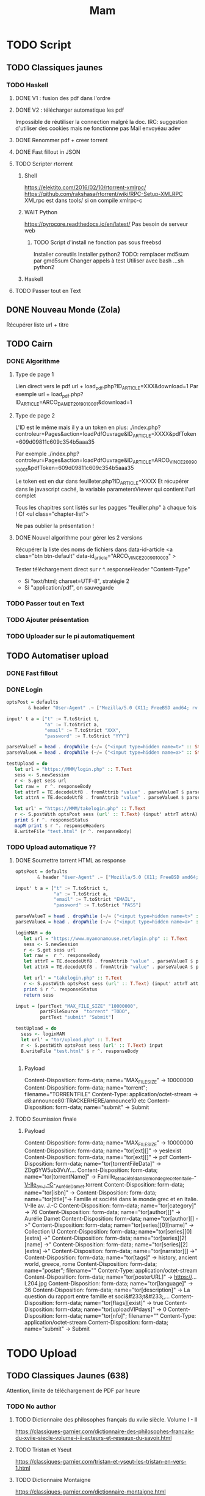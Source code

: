 #+TITLE: Mam
#+STARTUP: overview

* TODO Script
** TODO Classiques jaunes
*** TODO Haskell
**** DONE V1 : fusion des pdf dans l'ordre
**** DONE V2 : télécharger automatique les pdf
Impossible de réutiliser la connection malgré la doc.
IRC: suggestion d'utiliser des cookies mais ne fonctionne pas
Mail envoyéau adev
**** DONE Renommer pdf + creer torrent
**** DONE Fast fillout in JSON
**** TODO Scripter rtorrent
***** Shell
https://elektito.com/2016/02/10/rtorrent-xmlrpc/
https://github.com/rakshasa/rtorrent/wiki/RPC-Setup-XMLRPC
XMLrpc est dans tools/ si on compile xmlrpc-c
***** WAIT Python
https://pyrocore.readthedocs.io/en/latest/
Pas besoin de serveur web
****** TODO Script d'install ne fonction pas sous freebsd
Installer coreutils
Installer python2
TODO: remplacer md5sum par gmd5sum
Changer appels à test
Utiliser avec bash ...sh python2
***** Haskell
**** TODO Passer tout en Text
** DONE Nouveau Monde (Zola)
Récupérer liste url + titre
** TODO Cairn
*** DONE Algorithme
**** Type de page 1
Lien direct vers le pdf
url + load_pdf.php?ID_ARTICLE=XXX&download=1
Par exemple
url + load_pdf.php?ID_ARTICLE=ARCO_DAMET_2019_01_0001&download=1
**** Type de page 2
L'ID est le même mais il y a un token en plus:
./index.php?controleur=Pages&action=loadPdfOuvrage&ID_ARTICLE=XXXX&pdfToken=609d09811c609c354b5aaa35

Par exemple
./index.php?controleur=Pages&action=loadPdfOuvrage&ID_ARTICLE=ARCO_VINCE_2009_01_0001&pdfToken=609d09811c609c354b5aaa35

Le token est en dur dans feuilleter.php?ID_ARTICLE=XXXX
Et récupérer dans le javascript caché, la variable parametersViewer qui contient l'url complet

Tous les chapitres sont listés sur les pagges "feuiller.php" à chaque fois !
Cf <ul class="chapter-list">

Ne pas oublier la présentation !
**** DONE Nouvel algorithme pour gérer les 2 versions
Récupérer la liste des noms de fichiers dans data-id-article
<a class="btn btn-default" data-id_article="ARCO_VINCE_2009_01_0003" >

Tester téléchargement direct sur r ^. responseHeader "Content-Type"
- Si "text/html; charset=UTF-8", stratégie 2
- Si "application/pdf", on sauvegarde
*** TODO Passer tout en Text
*** TODO Ajouter présentation
*** TODO Uploader sur le pi automatiquement
** TODO Automatiser upload
*** DONE Fast fillout
*** DONE Login
#+begin_src haskell
optsPost = defaults
        & header "User-Agent" .~ ["Mozilla/5.0 (X11; FreeBSD amd64; rv:87.0)"]

input' t a = ["t" := T.toStrict t,
              "a" := T.toStrict a,
              "email" := T.toStrict "XXX",
              "password" := T.toStrict "YYY"]

parseValueT = head . dropWhile (~/= ("<input type=hidden name=t>" :: String))
parseValueA = head . dropWhile (~/= ("<input type=hidden name=a>" :: String))

testUpload = do
   let url = "https://MMM/login.php" :: T.Text
   sess <- S.newSession
   r <- S.get sess url
   let raw =  r ^. responseBody
   let attrT = TE.decodeUtf8 . fromAttrib "value" . parseValueT $ parseTags raw
   let attrA = TE.decodeUtf8 . fromAttrib "value" . parseValueA $ parseTags raw

   let url' = "https://MMM/takelogin.php" :: T.Text
   r <- S.postWith optsPost sess (url' :: T.Text) (input' attrT attrA)
   print $ r ^. responseStatus
   mapM print $ r ^. responseHeaders
   B.writeFile "test.html" (r ^. responseBody)
#+end_src

*** TODO Upload automatique ??
**** DONE Soumettre torrent HTML as response
#+begin_src haskell
optsPost = defaults
        & header "User-Agent" .~ ["Mozilla/5.0 (X11; FreeBSD amd64; rv:87.0)"]

input' t a = ["t" := T.toStrict t,
              "a" := T.toStrict a,
              "email" := T.toStrict "EMAIL",
              "password" := T.toStrict "PASS"]

parseValueT = head . dropWhile (~/= ("<input type=hidden name=t>" :: String))
parseValueA = head . dropWhile (~/= ("<input type=hidden name=a>" :: String))

loginMAM = do
   let url = "https://www.myanonamouse.net/login.php" :: T.Text
   sess <- S.newSession
   r <- S.get sess url
   let raw =  r ^. responseBody
   let attrT = TE.decodeUtf8 . fromAttrib "value" . parseValueT $ parseTags raw
   let attrA = TE.decodeUtf8 . fromAttrib "value" . parseValueA $ parseTags raw

   let url' = "takelogin.php" :: T.Text
   r <- S.postWith optsPost sess (url' :: T.Text) (input' attrT attrA)
   print $ r ^. responseStatus
   return sess

input = [partText "MAX_FILE_SIZE" "10000000",
         partFileSource  "torrent" "TODO",
         partText "submit" "Submit"]

testUpload = do
  sess <- loginMAM
  let url' = "tor/upload.php" :: T.Text
  r <- S.postWith optsPost sess (url' :: T.Text) input
  B.writeFile "test.html" $ r ^. responseBody


#+end_src
***** Payload
Content-Disposition: form-data; name="MAX_FILE_SIZE" -> 10000000
Content-Disposition: form-data; name="torrent"; filename="TORRENTFILE" Content-Type: application/octet-stream
->  d8:announce80:TRACKERHERE/announce10 etc
Content-Disposition: form-data; name="submit" -> Submit
**** TODO Soumission finale
***** Payload
Content-Disposition: form-data; name="MAX_FILE_SIZE" -> 10000000
Content-Disposition: form-data; name="tor[ext][]" -> yesIexist
Content-Disposition: form-data; name="tor[ext][]" -> pdf
Content-Disposition: form-data; name="tor[torrentFileData]" -> ZDg6YW5ub3VuY....
Content-Disposition: form-data; name="tor[torrentName]" -> Famille_et_société_dans_le_monde_grec_et_en_Italie_-_V-IIe_av._J.-C_-_Aurélie_Damet.torrent
Content-Disposition: form-data; name="tor[isbn]" ->
Content-Disposition: form-data; name="tor[title]"->  Famille et société dans le monde grec et en Italie. V-IIe av. J.-C
Content-Disposition: form-data; name="tor[category]" -> 76
Content-Disposition: form-data; name="tor[author][]" -> Aurélie Damet
Content-Disposition: form-data; name="tor[author][] ->"
Content-Disposition: form-data; name="tor[series][0][name]" -> Collection U
Content-Disposition: form-data; name="tor[series][0][extra] ->"
Content-Disposition: form-data; name="tor[series][2][name] ->"
Content-Disposition: form-data; name="tor[series][2][extra] ->"
Content-Disposition: form-data; name="tor[narrator][] ->"
Content-Disposition: form-data; name="tor[tags]" -> history, ancient world, greece, rome
Content-Disposition: form-data; name="poster"; filename=""
Content-Type: application/octet-stream
Content-Disposition: form-data; name="tor[posterURL]" -> https://...L204.jpg
Content-Disposition: form-data; name="tor[language]" -> 36
Content-Disposition: form-data; name="tor[description]" -> La question du rapport entre famille et soci&#233;t&#233;,...
Content-Disposition: form-data; name="tor[flags][exist]" -> true
Content-Disposition: form-data; name="tor[uploadVIPdays]" -> 0
Content-Disposition: form-data; name="tor[nfo]"; filename=""
Content-Type: application/octet-stream
Content-Disposition: form-data; name="submit" -> Submit
* TODO Upload
** TODO Classiques Jaunes (638)
Attention, limite de téléchargement de PDF par heure
*** TODO No author
**** TODO Dictionnaire des philosophes français du xviie siècle. Volume I - II
https://classiques-garnier.com/dictionnaire-des-philosophes-francais-du-xviie-siecle-volume-i-ii-acteurs-et-reseaux-du-savoir.html
**** TODO Tristan et Yseut
https://classiques-garnier.com/tristan-et-yseut-les-tristan-en-vers-1.html
**** TODO Dictionnaire Montaigne
https://classiques-garnier.com/dictionnaire-montaigne.html
**** TODO La Nef des folles
https://classiques-garnier.com/la-nef-des-folles-1.html
**** TODO Dictionnaire économique de l’entrepreneur
https://classiques-garnier.com/dictionnaire-economique-de-l-entrepreneur-1.html
**** TODO Le Chevalier aux deux épées
https://classiques-garnier.com/le-chevalier-aux-deux-epees-roman-arthurien-anonyme-du-xiiie-siecle-1.html
**** TODO Le Cheval volant en bois
https://classiques-garnier.com/le-cheval-volant-en-bois.html
**** TODO Le Coran
https://classiques-garnier.com/le-coran.html
**** TODO Les Cent Nouvelles nouvelles
https://classiques-garnier.com/les-cent-nouvelles-nouvelles.html
**** TODO L’Art de la conversation
https://classiques-garnier.com/l-art-de-la-conversation-anthologie.html
**** TODO Les Évangiles
https://classiques-garnier.com/les-evangiles.html
**** TODO La Fleur de la prose française depuis les origines jusqu’à la fin du XVIe siècle
https://classiques-garnier.com/la-fleur-de-la-prose-francaise-depuis-les-origines-jusqu-a-la-fin-du-xvie-siecle-textes-choisis.html
**** TODO La Fleur de la poésie française depuis les origines jusqu’à la fin du XVe siècle
https://classiques-garnier.com/la-fleur-de-la-poesie-francaise-depuis-les-origines-jusqu-a-la-fin-du-xve-siecle-textes-choisis.html
**** TODO Anthologie poétique française du XVIe siècle. Tome I
https://classiques-garnier.com/anthologie-poetique-francaise-du-xvie-siecle-tome-i-poemes-choisis.html
**** TODO Anthologie poétique française du XVIe siècle. Tome II
https://classiques-garnier.com/anthologie-poetique-francaise-du-xvie-siecle-tome-ii-poemes-choisis.html
**** TODO Chrestomathie du Moyen Âge
https://classiques-garnier.com/chrestomathie-du-moyen-age-morceaux-choisis-d-auteurs-francais.html
**** DONE La Chanson de Roland
https://classiques-garnier.com/la-chanson-de-roland.html
**** TODO Les Satires françaises du XVIe siècle. Tome I
https://classiques-garnier.com/les-satires-francaises-du-xvie-siecle-tome-i.html
**** TODO Les Satires françaises du XVIe siècle. Tome II
https://classiques-garnier.com/les-satires-francaises-du-xvie-siecle-tome-ii.html
**** TODO Les Satires françaises du XVIIe siècle. Tome I
https://classiques-garnier.com/les-satires-francaises-du-xviie-siecle-tome-i.html
**** TODO Les Satires françaises du XVIIe siècle. Tome II
https://classiques-garnier.com/les-satires-francaises-du-xviie-siecle-tome-ii.html
**** TODO Satyre Ménippée de la vertu du catholicon d’Espagne et de la tenue des estatz de Paris MDXCIII
https://classiques-garnier.com/satyre-menippee-de-la-vertu-du-catholicon-d-espagne-et-de-la-tenue-des-estatz-de-paris-mdxciii.html
**** TODO Le Théâtre inédit du XIXe siècle. Tome I
https://classiques-garnier.com/le-theatre-inedit-du-xixe-siecle-tome-i.html
**** TODO Le Théâtre inédit du XIXe siècle. Tome II
https://classiques-garnier.com/le-theatre-inedit-du-xixe-siecle-tome-ii.html
**** TODO Théâtre de la foire
https://classiques-garnier.com/theatre-de-la-foire-recueil-de-pieces-representees-aux-foires-saint-germain-et-saint-laurent.html
**** TODO Théâtre de la Révolution
https://classiques-garnier.com/theatre-de-la-revolution.html
**** TODO Anthologie poétique française du xviie siècle. Tome I
https://classiques-garnier.com/anthologie-poetique-francaise-du-xviie-siecle-tome-i-poemes-choisis.html
**** TODO Anthologie poétique française du xviie siècle. Tome II
https://classiques-garnier.com/anthologie-poetique-francaise-du-xviie-siecle-tome-ii-poemes-choisis.html
**** TODO Anthologie poétique française du xviiie siècle
https://classiques-garnier.com/anthologie-poetique-francaise-du-xviiie-siecle-poemes-choisis.html
**** TODO L’Imitation de Jésus-Christ
https://classiques-garnier.com/l-imitation-de-jesus-christ.html
**** TODO Les Chefs-d’œuvre du théâtre espagnol ancien et moderne. Tome I
https://classiques-garnier.com/les-chefs-d-oeuvre-du-theatre-espagnol-ancien-et-moderne-tome-i-lope-de-vega-tirso-de-molina-augustin-moreto.html
**** TODO Les Chefs-d’œuvre du théâtre espagnol ancien et moderne. Tome II
https://classiques-garnier.com/les-chefs-d-oeuvre-du-theatre-espagnol-ancien-et-moderne-tome-ii-calderon-alarcon.html
**** TODO Les Mille et Un Jours
https://classiques-garnier.com/les-mille-et-un-jours-contes-orientaux.html
**** TODO Chansons de geste
https://classiques-garnier.com/chansons-de-geste-roland-aimeri-de-narbonne-et-le-couronnement-de-louis-1.html
**** TODO Recueil de farces, soties et moralités du XVe siècle
https://classiques-garnier.com/recueil-de-farces-soties-et-moralites-du-xve-siecle-1.html
**** TODO Tragédies et récits de martyres en France (fin xvie – début xviie siècle)
https://classiques-garnier.com/tragedies-et-recits-de-martyres-en-france-fin-xvie-debut-xviie-siecle-1.html
*** TODO Abbé de Voisenon
**** TODO Contes suivis des Poésies fugitives
https://classiques-garnier.com/contes-suivis-des-poesies-fugitives.html
*** TODO Adam Mickiewicz
**** TODO Pan Tadeusz
https://classiques-garnier.com/pan-tadeusz.html
*** TODO Alain-Fournier
**** TODO Le Grand Meaulnes précédé de Miracles, Alain-Fournier par Jacques Rivière
https://classiques-garnier.com/le-grand-meaulnes-precede-de-miracles-alain-fournier-par-jacques-riviere.html
*** TODO Alain-René Lesage
**** TODO Histoire de Gil Blas de Santillane. Tome I
https://classiques-garnier.com/histoire-de-gil-blas-de-santillane-tome-i.html
**** TODO Histoire de Gil Blas de Santillane. Tome II
https://classiques-garnier.com/histoire-de-gil-blas-de-santillane-tome-ii.html
**** TODO Histoire de Guzman d’Alfarache
https://classiques-garnier.com/histoire-de-guzman-d-alfarache.html
**** TODO Le Diable boîteux
https://classiques-garnier.com/le-diable-boiteux.html
**** TODO Théâtre
https://classiques-garnier.com/lesage-alain-rene-theatre-turcaret-crispin-rival-de-son-maitre-la-tontine.html
*** TODO Alessandro Manzoni
**** TODO Les Fiancés. Tome I
https://classiques-garnier.com/les-fiances-tome-i-chapitres-i-xix.html
**** TODO Les Fiancés. Tome II
https://classiques-garnier.com/les-fiances-tome-ii-chapitres-xx-xxxviii.html
*** TODO Alexandre Pouchkine
**** TODO La Dame de Pique et autres nouvelles
https://classiques-garnier.com/la-dame-de-pique-et-autres-nouvelles.html
*** TODO Alexis Piron
**** TODO Œuvres choisies
https://classiques-garnier.com/piron-alexis-oeuvres-choisies.html
*** TODO Alfred de Musset
**** TODO Contes
https://classiques-garnier.com/contes-5.html
**** TODO Premières Poésies 1829-1835
https://classiques-garnier.com/musset-alfred-de-premieres-poesies-1829-1835-oeuvres-completes-1.html
**** TODO La Confession d’un enfant du siècle
https://classiques-garnier.com/musset-alfred-de-la-confession-d-un-enfant-du-siecle-oeuvres-completes-6.html
**** TODO Comédies et proverbes. I
https://classiques-garnier.com/musset-alfred-de-comedies-et-proverbes-i-oeuvres-completes-3.html
**** TODO Comédies et proverbes. II
https://classiques-garnier.com/musset-alfred-de-comedies-et-proverbes-ii-oeuvres-completes-3.html
**** TODO Poésies nouvelles suivies des Poésies complémentaires et des Poésies posthumes
https://classiques-garnier.com/musset-alfred-de-poesies-nouvelles-suivies-des-poesies-complementaires-et-des-poesies-posthumes-oeuvres-completes-2.html
**** TODO Mélanges de littérature et de critique. I
https://classiques-garnier.com/musset-alfred-de-melanges-de-litterature-et-de-critique-i-oeuvres-completes-7.html
**** TODO Mélanges de littérature et de critique. II
https://classiques-garnier.com/musset-alfred-de-melanges-de-litterature-et-de-critique-ii-oeuvres-completes-7.html
**** TODO Nouvelles
https://classiques-garnier.com/musset-alfred-de-nouvelles-oeuvres-completes-4.html
*** TODO Alfred de Vigny
**** TODO Servitude et grandeur militaires
https://classiques-garnier.com/servitude-et-grandeur-militaires.html
**** TODO Stello suivi de Daphné
https://classiques-garnier.com/stello-suivi-de-daphne.html
**** TODO Poésies complètes
https://classiques-garnier.com/poesies-completes.html
**** TODO Théâtre complet en vers (compositions d’après Shakespeare). Tome I
https://classiques-garnier.com/vigny-alfred-de-theatre-complet-en-vers-compositions-d-apres-shakespeare-tome-i-le-more-de-venise-shylock-romeo-et-juliette.html
**** TODO Théâtre complet en prose. Tome II
https://classiques-garnier.com/vigny-alfred-de-theatre-complet-en-prose-tome-ii-la-marechale-d-ancre-quitte-pour-la-peur-chatterton.html
**** TODO Cinq-Mars ou une Conjuration sous Louis XIII
https://classiques-garnier.com/cinq-mars-ou-une-conjuration-sous-louis-xiii.html
*** TODO Alphonse Daudet
**** TODO Tartarin de Tarascon
https://classiques-garnier.com/tartarin-de-tarascon.html
*** TODO Alphonse de Lamartine
**** TODO Méditations
https://classiques-garnier.com/meditations.html
**** TODO Recueillements poétiques
https://classiques-garnier.com/recueillements-poetiques.html
**** TODO Graziella suivie de Raphaël
https://classiques-garnier.com/graziella-suivie-de-raphael.html
**** TODO Jocelyn Épisode
https://classiques-garnier.com/jocelyn-episode-journal-trouve-chez-un-cure-de-village.html
**** TODO Harmonies poétiques et religieuses
https://classiques-garnier.com/harmonies-poetiques-et-religieuses.html
**** TODO Histoire de la Révolution de 1848. Tome II
https://classiques-garnier.com/histoire-de-la-revolution-de-1848-tome-ii-livres-ix-xv.html
**** TODO Cours familier de littérature. Tome I
https://classiques-garnier.com/cours-familier-de-litterature-tome-i-extraits.html
**** TODO Cours familier de littérature. Tome II
https://classiques-garnier.com/cours-familier-de-litterature-tome-ii-extraits.html
**** TODO Histoire de la Révolution de 1848. Tome I
https://classiques-garnier.com/histoire-de-la-revolution-de-1848-tome-i-livres-i-viii.html
*** TODO André Chénier
**** TODO Œuvres poétiques. Tome I
https://classiques-garnier.com/chenier-andre-oeuvres-poetiques-tome-i-bucoliques-epigrammes-poesies-diverses-elegies.html
**** TODO Œuvres poétiques. Tome II
https://classiques-garnier.com/chenier-andre-oeuvres-poetiques-tome-ii-epitres-poemes-theatre-hymnes-odes-iambes-poesies-diverses.html
**** TODO Œuvres en prose
https://classiques-garnier.com/chenier-andre-oeuvres-en-prose-oeuvres-politiques-correspondance-et-pieces-justificatives.html
*** TODO André Suarès
**** TODO Les Premiers Écrits : documents et manuscrits
https://classiques-garnier.com/les-premiers-ecrits-documents-et-manuscrits-1.html
*** TODO Ann Radcliffe
**** TODO Le Roman de la forêt
https://classiques-garnier.com/le-roman-de-la-foret-1.html
*** TODO Anne Cadin
**** TODO Le Moment américain du roman français (1945-1950)
https://classiques-garnier.com/le-moment-americain-du-roman-francais-1945-1950-1.html
*** TODO Antoine Furetière
**** TODO Le Roman bourgeois
https://classiques-garnier.com/le-roman-bourgeois.html
*** TODO Antoine Galland
**** TODO Les Mille et Une Nuits Contes arabes. Tome I
https://classiques-garnier.com/les-mille-et-une-nuits-contes-arabes-tome-i.html
**** TODO Les Mille et Une Nuits Contes arabes. Tome II
https://classiques-garnier.com/les-mille-et-une-nuits-contes-arabes-tome-ii.html
*** TODO Antoine Hamilton
**** TODO Mémoires du comte de Gramont
https://classiques-garnier.com/memoires-du-comte-de-gramont.html
*** TODO Antoine de La Sale
**** TODO Les Quinze Joyes de mariage
https://classiques-garnier.com/les-quinze-joyes-de-mariage-1.html
*** TODO Antonio Rocco
**** TODO Amour est un pur intérêt suivi de De la laideur
https://classiques-garnier.com/amour-est-un-pur-interet-suivi-de-de-la-laideur-1.html
*** TODO Antonio de Guevara
**** TODO Du mespris de la court & de la louange de la vie rustique
https://classiques-garnier.com/du-mespris-de-la-court-de-la-louange-de-la-vie-rustique-1.html
*** TODO Arthur de Gobineau
**** TODO Le Mouchoir rouge et autres nouvelles
https://classiques-garnier.com/le-mouchoir-rouge-et-autres-nouvelles.html
**** TODO Nouvelles asiatiques
https://classiques-garnier.com/nouvelles-asiatiques.html
*** TODO Astolphe de Custine
**** TODO La Russie en 1839
https://classiques-garnier.com/la-russie-en-1839.html
*** TODO Auguste Barthélemy
**** TODO Némésis
https://classiques-garnier.com/nemesis.html
*** TODO Auguste Brizeux
**** TODO Œuvres. Tome I
https://classiques-garnier.com/brizeux-auguste-oeuvres-tome-i-marie-telen-arvor-furnez-breiz.html
**** TODO Œuvres. Tome II
https://classiques-garnier.com/brizeux-auguste-oeuvres-tome-ii-les-bretons.html
**** TODO Œuvres. Tome III
https://classiques-garnier.com/brizeux-auguste-oeuvres-tome-iii-la-fleur-d-or-histoires-poetiques-livres-i-ii.html
**** TODO Œuvres. Tome IV
https://classiques-garnier.com/brizeux-auguste-oeuvres-tome-iv-histoires-poetiques-livres-iii-vii-poetique-nouvelle-suivies-d-oeuvres-inedites.html
*** TODO Auguste Comte
**** TODO Cours de philosophie positive. Tome I
https://classiques-garnier.com/cours-de-philosophie-positive-tome-i-discours-sur-l-esprit-positif.html
**** TODO Cours de philosophie positive. Tome II
https://classiques-garnier.com/cours-de-philosophie-positive-tome-ii-discours-sur-l-esprit-positif.html
**** TODO Catéchisme positiviste ou sommaire exposition de la religion universelle
https://classiques-garnier.com/catechisme-positiviste-ou-sommaire-exposition-de-la-religion-universelle.html
*** TODO Auguste de Villiers de l’Isle-Adam
**** TODO Contes cruels suivis des Nouveaux Contes cruels
https://classiques-garnier.com/contes-cruels-suivis-des-nouveaux-contes-cruels.html
*** TODO Augustin Thierry
**** TODO Récits des temps mérovingiens précédés des Considérations sur l’histoire de France. I
https://classiques-garnier.com/thierry-augustin-recits-des-temps-merovingiens-precedes-des-considerations-sur-l-histoire-de-france-i-oeuvres-completes-5.html
**** TODO Récits des temps mérovingiens précédés des Considérations sur l’histoire de France. II
https://classiques-garnier.com/thierry-augustin-recits-des-temps-merovingiens-precedes-des-considerations-sur-l-histoire-de-france-ii-oeuvres-completes-5.html
**** TODO Lettres sur l’histoire de France
https://classiques-garnier.com/thierry-augustin-lettres-sur-l-histoire-de-france-oeuvres-completes-1.html
**** TODO Dix ans d’études historiques
https://classiques-garnier.com/thierry-augustin-dix-ans-d-etudes-historiques-oeuvres-completes-2.html
**** TODO Histoire de la conquête de l’Angleterre par les Normands. Livres I-III
https://classiques-garnier.com/thierry-augustin-histoire-de-la-conquete-de-l-angleterre-par-les-normands-livres-i-iii-oeuvres-completes-3.html
**** TODO Histoire de la conquête de l’Angleterre par les Normands. Livres IV-VII
https://classiques-garnier.com/thierry-augustin-histoire-de-la-conquete-de-l-angleterre-par-les-normands-livres-iv-vii-oeuvres-completes-3.html
**** TODO Histoire de la conquête de l’Angleterre par les Normands. Livres VIII-X
https://classiques-garnier.com/thierry-augustin-histoire-de-la-conquete-de-l-angleterre-par-les-normands-livres-viii-x-oeuvres-completes-3.html
**** TODO Histoire de la conquête de l’Angleterre par les Normands. Livre XI
https://classiques-garnier.com/thierry-augustin-histoire-de-la-conquete-de-l-angleterre-par-les-normands-livre-xi-oeuvres-completes-3.html
**** TODO Essai sur l’histoire de la formation et des progrès du Tiers-État
https://classiques-garnier.com/thierry-augustin-essai-sur-l-histoire-de-la-formation-et-des-progres-du-tiers-etat-oeuvres-completes-4.html
*** TODO Barbey d'Aurevilly
**** TODO L’Ensorcelée
https://classiques-garnier.com/l-ensorcelee-1.html
*** TODO Baruch Spinoza
**** TODO Œuvres. Tome II
https://classiques-garnier.com/spinoza-baruch-oeuvres-tome-ii-traite-theologico-politique.html
**** TODO Œuvres. Tome III
https://classiques-garnier.com/spinoza-baruch-oeuvres-tome-iii-traite-politique-et-lettres.html
**** TODO Œuvres. Tome I
https://classiques-garnier.com/spinoza-baruch-oeuvres-tome-i.html
*** TODO Benjamin Constant
**** TODO Adolphe
https://classiques-garnier.com/adolphe-anecdote-trouvee-dans-les-papiers-d-un-inconnu.html
*** TODO Benoît Santiano
**** TODO La Monnaie, le Prince et le Marchand
https://classiques-garnier.com/la-monnaie-le-prince-et-le-marchand-une-analyse-economique-des-phenomenes-monetaires-au-moyen-age-1.html
*** TODO Benvenuto Cellini
**** TODO Œuvres complètes. Tome II
https://classiques-garnier.com/cellini-benvenuto-oeuvres-completes-tome-ii-memoires-livres-vi-viii-traite-de-l-orfevrerie-et-de-la-sculpture-discours-sur-le-dessin-et-l-architecture.html
**** TODO Œuvres complètes. Tome I
https://classiques-garnier.com/cellini-benvenuto-oeuvres-completes-tome-i-memoires-livres-i-v.html
*** TODO Bernard Pingaud
**** TODO L’Occupation des oisifs
https://classiques-garnier.com/l-occupation-des-oisifs-precis-de-litterature-et-textes-critiques-1.html
*** TODO Bernardin de Saint-Pierre
**** TODO Paul et Virginie
https://classiques-garnier.com/paul-et-virginie-1.html
**** TODO Paul et Virginie
https://classiques-garnier.com/paul-et-virginie.html
*** TODO Blaise Pascal
**** TODO Les Provinciales
https://classiques-garnier.com/les-provinciales-1.html
**** TODO Pensées opuscules et lettres
https://classiques-garnier.com/pensees-opuscules-et-lettres-1.html
*** TODO Bonaventure des Périers
**** TODO Contes ou Nouvelles Récréations et joyeux devis suivis du Cymbalum Mundi
https://classiques-garnier.com/contes-ou-nouvelles-recreations-et-joyeux-devis-suivis-du-cymbalum-mundi.html
*** TODO Bono Giamboni
**** TODO Le Livre des vices et des vertus
https://classiques-garnier.com/le-livre-des-vices-et-des-vertus-2.html
*** TODO Brantôme
**** TODO Les Dames galantes
https://classiques-garnier.com/les-dames-galantes.html
**** TODO Vies des dames illustres, françoises et étrangères
https://classiques-garnier.com/vies-des-dames-illustres-francoises-et-etrangeres.html
*** TODO Carolina Armenteros
**** TODO L’Idée française de l’histoire
https://classiques-garnier.com/l-idee-francaise-de-l-histoire-joseph-de-maistre-et-sa-posterite-1794-1854-1.html
*** TODO Casimir Delavigne
**** TODO Œuvres complètes. Tome III
https://classiques-garnier.com/delavigne-casimir-oeuvres-completes-tome-iii-poesies.html
**** TODO Œuvres complètes. Tome I
https://classiques-garnier.com/delavigne-casimir-oeuvres-completes-tome-i-theatre.html
**** TODO Œuvres complètes. Tome II
https://classiques-garnier.com/delavigne-casimir-oeuvres-completes-tome-ii-theatre.html
*** TODO Charles Coypeau d' Assoucy
**** TODO Aventures burlesques
https://classiques-garnier.com/aventures-burlesques.html
*** TODO Charles Dickens
**** TODO Les Aventures d’Olivier Twist
https://classiques-garnier.com/les-aventures-d-olivier-twist.html
*** TODO Charles Millevoye
**** TODO Œuvres
https://classiques-garnier.com/millevoye-charles-oeuvres.html
*** TODO Charles Nodier
**** TODO Contes
https://classiques-garnier.com/contes-4.html
*** TODO Charles Sorel
**** TODO Histoire comique de Francion
https://classiques-garnier.com/histoire-comique-de-francion.html
*** TODO Charles-Albert Demoustier
**** TODO Lettres à Émilie sur la mythologie
https://classiques-garnier.com/lettres-a-emilie-sur-la-mythologie.html
*** TODO Charles-Augustin Sainte-Beuve
**** DONE Chateaubriand et son groupe littéraire sous l’Empire. Tome I
https://classiques-garnier.com/chateaubriand-et-son-groupe-litteraire-sous-l-empire-tome-i-cours-professe-a-liege-en-1848-1849.html
**** DONE Volupté
https://classiques-garnier.com/volupte.html
**** DONE Les Grands Écrivains français du Moyen Âge
https://classiques-garnier.com/les-grands-ecrivains-francais-du-moyen-age-villehardouin-joinville-froissart-villon-commynes-charles-d-orleans.html
**** DONE Les Grands Écrivains français du XVIe siècle Les prosateurs
https://classiques-garnier.com/les-grands-ecrivains-francais-du-xvie-siecle-les-prosateurs-marguerite-de-navarre-rabelais-montluc-amyot-pasquier-la-boetie-montaigne-charron-agrippa-d-aubigne.html
**** DONE Les Grands Écrivains français du XVIe siècle Les poètes
https://classiques-garnier.com/les-grands-ecrivains-francais-du-xvie-siecle-les-poetes-ronsard-du-bellay-louise-labe-du-bartas-desportes.html
**** DONE Les Grands Écrivains français du XVIIe siècle Écrivains et orateurs religieux
https://classiques-garnier.com/les-grands-ecrivains-francais-du-xviie-siecle-ecrivains-et-orateurs-religieux-saint-francois-de-sales-bossuet-flechier-bourdaloue-fenelon-massillon.html
**** DONE Les Grands Écrivains français du XVIIe siècle Les poètes
https://classiques-garnier.com/les-grands-ecrivains-francais-du-xviie-siecle-les-poetes-malherbe-racan-maynard-mathurin-regnier-theophile-de-viau-saint-amant-voiture-la-fontaine-boileau.html
**** DONE Les Grands Écrivains français du XVIIe siècle Mémorialistes, épistoliers, romanciers
https://classiques-garnier.com/les-grands-ecrivains-francais-du-xviie-siecle-memorialistes-epistoliers-romanciers-le-cardinal-de-retz-madame-de-sevigne-madame-de-la-fayette-hamilton-saint-simon.html
**** DONE Les Grands Écrivains français du XVIIIe siècle Auteurs dramatiques et poètes
https://classiques-garnier.com/les-grands-ecrivains-francais-du-xviiie-siecle-auteurs-dramatiques-et-poetes-beaumarchais-florian-andre-chenier.html
**** TODO Les Grands Écrivains français du XVIIIe siècle Philosophes et savants. Tome I
https://classiques-garnier.com/les-grands-ecrivains-francais-du-xviiie-siecle-philosophes-et-savants-tome-i-fontenelle-montesquieu-buffon-diderot.html
**** TODO Les Grands Écrivains français du XVIIIe siècle Philosophes et savants. Tome II
https://classiques-garnier.com/les-grands-ecrivains-francais-du-xviiie-siecle-philosophes-et-savants-tome-ii-jean-jacques-rousseau-bernardin-de-saint-pierre.html
**** TODO Les Grands Écrivains français du XVIIIe siècle Voltaire
https://classiques-garnier.com/les-grands-ecrivains-francais-du-xviiie-siecle-voltaire-sa-vie-et-sa-correspondance.html
**** TODO Les Grands Écrivains français du XVIIIe siècle Romanciers et moralistes
https://classiques-garnier.com/les-grands-ecrivains-francais-du-xviiie-siecle-romanciers-et-moralistes-lesage-marivaux-l-abbe-prevost-vauvenargues-chamfort-rivarol.html
**** DONE Les Grands Écrivains français du XIXe siècle Les poètes. Tome I
https://classiques-garnier.com/les-grands-ecrivains-francais-du-xixe-siecle-les-poetes-tome-i-lamartine-vigny.html
**** DONE Les Grands Écrivains français du XIXe siècle Les poètes. Tome II
https://classiques-garnier.com/les-grands-ecrivains-francais-du-xixe-siecle-les-poetes-tome-ii-hugo-musset-theophile-gautier.html
**** DONE Les Grands Écrivains français du XIXe siècle Les poètes. Tome III
https://classiques-garnier.com/les-grands-ecrivains-francais-du-xixe-siecle-les-poetes-tome-iii-marceline-desbordes-valmore-sainte-beuve-leconte-de-lisle-banville-baudelaire-sully-prudhomme.html
**** TODO Les Grands Écrivains français du XIXe siècle Les romanciers. Tome I
https://classiques-garnier.com/les-grands-ecrivains-francais-du-xixe-siecle-les-romanciers-tome-i-xavier-de-maistre-benjamin-constant-senancour-stendhal-balzac.html
**** TODO Les Grands Écrivains français du XIXe siècle Les romanciers. Tome II
https://classiques-garnier.com/les-grands-ecrivains-francais-du-xixe-siecle-les-romanciers-tome-ii-merimee-george-sand-fromentin-flaubert-edmond-et-jules-de-goncourt.html
**** TODO Les Grands Écrivains français du XIXe siècle Philosophes et essayistes. Tome I
https://classiques-garnier.com/les-grands-ecrivains-francais-du-xixe-siecle-philosophes-et-essayistes-tome-i-joseph-de-maistre-joubert-de-bonald-paul-louis-courier.html
**** TODO Les Grands Écrivains français du XIXe siècle Philosophes et essayistes. Tome II
https://classiques-garnier.com/les-grands-ecrivains-francais-du-xixe-siecle-philosophes-et-essayistes-tome-ii-la-mennais-victor-cousin-jouffroy.html
**** TODO Les Grands Écrivains français du XIXe siècle Philosophes et essayistes. Tome III
https://classiques-garnier.com/les-grands-ecrivains-francais-du-xixe-siecle-philosophes-et-essayistes-tome-iii-lacordaire-montalembert-louis-veuillot-renan-taine.html
**** TODO Les Grands Écrivains français du XIXe siècle Chateaubriand
https://classiques-garnier.com/les-grands-ecrivains-francais-du-xixe-siecle-chateaubriand.html
**** TODO Les Grands Écrivains français du XIXe siècle Mme de Stael
https://classiques-garnier.com/les-grands-ecrivains-francais-du-xixe-siecle-madame-de-stael.html
**** DONE Chateaubriand et son groupe littéraire sous l’Empire. Tome II
https://classiques-garnier.com/chateaubriand-et-son-groupe-litteraire-sous-l-empire-tome-ii-cours-professe-a-liege-en-1848-1849.html
**** DONE Pages choisies de Port-Royal. Tome I
https://classiques-garnier.com/pages-choisies-de-port-royal-tome-i.html
**** DONE Pages choisies de Port-Royal. Tome II
https://classiques-garnier.com/pages-choisies-de-port-royal-tome-ii.html
**** DONE Causeries du lundi. Tome I
https://classiques-garnier.com/causeries-du-lundi-tome-i.html
**** DONE Causeries du lundi. Tome II
https://classiques-garnier.com/causeries-du-lundi-tome-ii.html
**** DONE Causeries du lundi. Tome III
https://classiques-garnier.com/causeries-du-lundi-tome-iii.html
**** DONE Causeries du lundi. Tome IV
https://classiques-garnier.com/causeries-du-lundi-tome-iv.html
**** DONE Causeries du lundi. Tome IX
https://classiques-garnier.com/causeries-du-lundi-tome-ix.html
**** DONE Causeries du lundi. Tome V
https://classiques-garnier.com/causeries-du-lundi-tome-v.html
**** DONE Causeries du lundi. Tome VI
https://classiques-garnier.com/causeries-du-lundi-tome-vi.html
**** DONE Causeries du lundi. Tome VII
https://classiques-garnier.com/causeries-du-lundi-tome-vii.html
**** DONE Causeries du lundi. Tome VIII
https://classiques-garnier.com/causeries-du-lundi-tome-viii.html
**** DONE Causeries du lundi. Tome X
https://classiques-garnier.com/causeries-du-lundi-tome-x.html
**** DONE Causeries du lundi. Tome XI
https://classiques-garnier.com/causeries-du-lundi-tome-xi.html
**** DONE Causeries du lundi. Tome XII
https://classiques-garnier.com/causeries-du-lundi-tome-xii.html
**** DONE Causeries du lundi. Tome XIII
https://classiques-garnier.com/causeries-du-lundi-tome-xiii.html
**** DONE Causeries du lundi. Tome XIV
https://classiques-garnier.com/causeries-du-lundi-tome-xiv.html
**** DONE Causeries du lundi. Tome XV
https://classiques-garnier.com/causeries-du-lundi-tome-xv.html
**** DONE Causeries du lundi. Tome XVI
https://classiques-garnier.com/causeries-du-lundi-tome-xvi-table-generale-et-analytique.html
**** DONE Les Grands Écrivains français du XVIIe siècle Les poètes dramatiques
https://classiques-garnier.com/les-grands-ecrivains-francais-du-xviie-siecle-les-poetes-dramatiques-corneille-moliere-racine-regnard.html
**** DONE Les Grands Écrivains français du XVIIe siècle Les philosophes et moralistes
https://classiques-garnier.com/les-grands-ecrivains-francais-du-xviie-siecle-les-philosophes-et-moralistes-descartes-saint-evremond-la-rochefoucault-pascal-la-bruyere-pierre-bayle.html
**** TODO Portraits de femmes
https://classiques-garnier.com/portraits-de-femmes.html
**** TODO Portraits littéraires. Tome I
https://classiques-garnier.com/portraits-litteraires-tome-i.html
**** TODO Portraits littéraires. Tome II
https://classiques-garnier.com/portraits-litteraires-tome-ii.html

https://classiques-garnier.com/causeries-du-lundi-tome-xvi-table-generale-et-analytique.html
**** TODO Portraits littéraires. Tome III
https://classiques-garnier.com/portraits-litteraires-tome-iii.html
*** TODO Chevalier de Mouhy
**** TODO La Mouche ou les Aventures de M. Bigand
https://classiques-garnier.com/la-mouche-ou-les-aventures-de-m-bigand.html
*** DONE Choderlos de Laclos
**** DONE Les Liaisons dangereuses
https://classiques-garnier.com/les-liaisons-dangereuses.html
*** TODO Christie McDonald
**** TODO French Global
https://classiques-garnier.com/french-global-une-nouvelle-perspective-sur-l-histoire-litteraire-1.html
*** TODO Christophe Martin
**** TODO « Éducations négatives »
https://classiques-garnier.com/educations-negatives-fictions-d-experimentation-pedagogique-au-xviiie-siecle.html
*** TODO Chrétien de Troyes
**** TODO Le Chevalier de la charrette
https://classiques-garnier.com/le-chevalier-de-la-charrette-lancelot-1.html
*** TODO Claude Crébillon
**** TODO Œuvres complètes. Tome I
https://classiques-garnier.com/crebillon-claude-oeuvres-completes-tome-i.html
**** TODO Œuvres complètes. Tome II
https://classiques-garnier.com/crebillon-claude-oeuvres-completes-tome-ii.html
**** TODO Œuvres complètes. Tome III
https://classiques-garnier.com/crebillon-claude-oeuvres-completes-tome-iii.html
**** TODO Œuvres complètes. Tome IV
https://classiques-garnier.com/crebillon-claude-oeuvres-completes-tome-iv.html
*** TODO Clément Marot
**** TODO Œuvres poétiques complètes. Tome I
https://classiques-garnier.com/marot-clement-oeuvres-poetiques-completes-tome-i.html
**** TODO Œuvres poétiques complètes. Tome II
https://classiques-garnier.com/marot-clement-oeuvres-poetiques-completes-tome-ii.html
*** DONE Condorcet
**** DONE Écrits sur les États-Unis
https://classiques-garnier.com/ecrits-sur-les-etats-unis-1.html
*** DONE Confucius
**** DONE Doctrine ou les Quatre Livres de philosophie morale et politique de la Chine
https://classiques-garnier.com/doctrine-ou-les-quatre-livres-de-philosophie-morale-et-politique-de-la-chine.html
*** TODO Cyrano de Bergerac
**** TODO Œuvres diverses
https://classiques-garnier.com/cyrano-de-bergerac-oeuvres-diverses.html
**** TODO L’Autre Monde ou les États et empires de la lune et du soleil
https://classiques-garnier.com/l-autre-monde-ou-les-etats-et-empires-de-la-lune-et-du-soleil.html
*** TODO Daniel Defoe
**** TODO Robinson Crusoé
https://classiques-garnier.com/robinson-crusoe.html
*** TODO Dante Alighieri
**** TODO La Divine Comédie
https://classiques-garnier.com/la-divine-comedie.html
**** TODO Vie nouvelle
https://classiques-garnier.com/vie-nouvelle-1.html
*** TODO David Herbert Lawrence
**** TODO Nouvelles complètes. Tome I
https://classiques-garnier.com/nouvelles-completes-tome-i.html
**** TODO Nouvelles complètes. Tome II
https://classiques-garnier.com/nouvelles-completes-tome-ii.html
*** TODO Delphine Nicolas-Pierre
**** TODO Simone de Beauvoir, l’existence comme un roman
https://classiques-garnier.com/simone-de-beauvoir-l-existence-comme-un-roman-1.html
*** TODO Denis Diderot
**** TODO Mémoires pour Catherine II
https://classiques-garnier.com/memoires-pour-catherine-ii.html
**** TODO Œuvres philosophiques
https://classiques-garnier.com/diderot-denis-oeuvres-philosophiques.html
**** TODO Œuvres esthétiques
https://classiques-garnier.com/diderot-denis-oeuvres-esthetiques.html
**** TODO Œuvres politiques
https://classiques-garnier.com/diderot-denis-oeuvres-politiques.html
**** TODO Œuvres romanesques
https://classiques-garnier.com/diderot-denis-oeuvres-romanesques.html
*** TODO Donald Frame
**** TODO Montaigne
https://classiques-garnier.com/montaigne-une-vie-une-oeuvre.html
*** TODO E.T.A. Hoffmann
**** TODO Contes nocturnes
https://classiques-garnier.com/contes-nocturnes-1.html
**** TODO Contes, récits et nouvelles choisis
https://classiques-garnier.com/contes-recits-et-nouvelles-choisis.html
*** TODO Edgar Allan Poe
**** TODO Contes policiers et autres
https://classiques-garnier.com/contes-policiers-et-autres-1.html
**** TODO Nouvelles Histoires extraordinaires
https://classiques-garnier.com/nouvelles-histoires-extraordinaires.html
**** TODO Histoires extraordinaires
https://classiques-garnier.com/histoires-extraordinaires.html
**** TODO Histoires grotesques et sérieuses suivies des Derniers contes
https://classiques-garnier.com/histoires-grotesques-et-serieuses-suivies-des-derniers-contes.html
*** TODO Edme Boursault
**** TODO Théâtre choisi
https://classiques-garnier.com/boursault-edme-theatre-choisi.html
*** TODO Elsa de Lavergne
**** TODO La Naissance du roman policier français
https://classiques-garnier.com/la-naissance-du-roman-policier-francais-du-second-empire-a-la-premiere-guerre-mondiale-1.html
*** TODO Emily Brontë
**** TODO Hurlemont
https://classiques-garnier.com/hurlemont-wuthering-heights.html
*** TODO Eugène Fromentin
**** TODO Les Maîtres d’autrefois
https://classiques-garnier.com/les-maitres-d-autrefois.html
**** TODO Dominique
https://classiques-garnier.com/dominique-1.html
*** TODO Eugène-Melchior de Vogüé
**** TODO Le Roman russe
https://classiques-garnier.com/le-roman-russe-1.html
*** TODO Fiodor Dostoïevski
**** TODO Les Frères Karamazov
https://classiques-garnier.com/les-freres-karamazov.html
*** TODO Florence Prudhomme
**** TODO Cahiers de mémoire, Kigali, 2019
https://classiques-garnier.com/cahiers-de-memoire-kigali-2019-1.html
**** TODO Cahiers de mémoire, Kigali, 2014
https://classiques-garnier.com/cahiers-de-memoire-kigali-2014-1.html
*** TODO Florent Carton Dancourt
**** TODO Théâtre choisi
https://classiques-garnier.com/dancourt-florent-carton-theatre-choisi.html
*** TODO Fontenelle
**** TODO Digression sur les Anciens et les Modernes et autres textes philosophiques
https://classiques-garnier.com/digression-sur-les-anciens-et-les-modernes-et-autres-textes-philosophiques-1.html
**** TODO Éloges
https://classiques-garnier.com/eloges.html
*** TODO Francesco Orlando
**** TODO Les Objets désuets dans l’imagination littéraire
https://classiques-garnier.com/les-objets-desuets-dans-l-imagination-litteraire-ruines-reliques-raretes-rebuts-lieux-inhabites-et-tresors-caches-1.html
*** TODO Francisco Luís Gomes
**** TODO Les Brahmanes
https://classiques-garnier.com/les-brahmanes-1.html
*** TODO François Béroalde de Verville
**** TODO Le Moyen de parvenir
https://classiques-garnier.com/le-moyen-de-parvenir-oeuvre-contenant-la-raison-de-tout-ce-qui-a-ete-est-et-sera.html
*** TODO François Maynard
**** TODO Poésies (1646)
https://classiques-garnier.com/poesies-1646.html
*** TODO François Pétrarque
**** TODO Le Chansonnier
https://classiques-garnier.com/le-chansonnier-canzoniere.html
**** TODO Œuvres amoureuses
https://classiques-garnier.com/petrarque-francois-oeuvres-amoureuses-sonnets-et-triomphes.html
*** TODO François Rabelais
**** TODO Œuvres complètes. Tome II
https://classiques-garnier.com/rabelais-francois-oeuvres-completes-tome-ii.html
**** TODO Œuvres complètes. Tome I
https://classiques-garnier.com/rabelais-francois-oeuvres-completes-tome-i.html
*** TODO François Vidocq
**** TODO Mémoires. Tome I
https://classiques-garnier.com/memoires-tome-i-chapitres-i-xxx.html
**** TODO Mémoires. Tome II
https://classiques-garnier.com/memoires-tome-ii-chapitres-xxxi-lxxvii.html
*** TODO François Villon
**** TODO Œuvres
https://classiques-garnier.com/villon-francois-oeuvres-1.html
*** TODO François de Malherbe
**** TODO Poésies
https://classiques-garnier.com/poesies-5.html
*** TODO François-René de Chateaubriand
**** TODO Atala suivi de René et des Aventures du dernier Abencérage
https://classiques-garnier.com/atala-suivi-de-rene-et-des-aventures-du-dernier-abencerage.html
**** TODO Mémoires d’outre-tombe. II
https://classiques-garnier.com/chateaubriand-francois-rene-de-memoires-d-outre-tombe-ii-oeuvres-completes-13.html
**** TODO Mémoires d’outre-tombe. IV
https://classiques-garnier.com/chateaubriand-francois-rene-de-memoires-d-outre-tombe-iv-oeuvres-completes-13.html
**** TODO Les Martyrs ou le Triomphe de la religion chrétienne
https://classiques-garnier.com/chateaubriand-francois-rene-de-les-martyrs-ou-le-triomphe-de-la-religion-chretienne-oeuvres-completes-4.html
**** TODO Génie du christianisme. I
https://classiques-garnier.com/chateaubriand-francois-rene-de-genie-du-christianisme-i-oeuvres-completes-2.html
**** TODO Génie du christianisme. II
https://classiques-garnier.com/chateaubriand-francois-rene-de-genie-du-christianisme-ii-oeuvres-completes-2.html
**** TODO Génie du christianisme suivi de la Défense du génie du christianisme. III
https://classiques-garnier.com/chateaubriand-francois-rene-de-genie-du-christianisme-suivi-de-la-defense-du-genie-du-christianisme-iii-oeuvres-completes-2.html
**** TODO Itinéraire de Paris à Jérusalem
https://classiques-garnier.com/chateaubriand-francois-rene-de-itineraire-de-paris-a-jerusalem-oeuvres-completes-5.html
**** TODO Le Paradis perdu (de John Milton)
https://classiques-garnier.com/chateaubriand-francois-rene-de-le-paradis-perdu-de-john-milton-oeuvres-completes-11.html
**** TODO Mémoires d’outre-tombe. I
https://classiques-garnier.com/chateaubriand-francois-rene-de-memoires-d-outre-tombe-i-oeuvres-completes-13.html
**** TODO Mémoires d’outre-tombe. III
https://classiques-garnier.com/chateaubriand-francois-rene-de-memoires-d-outre-tombe-iii-oeuvres-completes-13.html
**** TODO Études historiques suivies des Mélanges historiques
https://classiques-garnier.com/chateaubriand-francois-rene-de-etudes-historiques-suivies-des-melanges-historiques-oeuvres-completes-9.html
**** TODO Voyages en Amérique, en Italie, au Mont-Blanc suivis des Mélanges littéraires
https://classiques-garnier.com/chateaubriand-francois-rene-de-voyages-en-amerique-en-italie-au-mont-blanc-suivis-des-melanges-litteraires-oeuvres-completes-6.html
**** TODO Histoire de France suivie des Quatre Stuarts et de la Vie de Rancé
https://classiques-garnier.com/chateaubriand-francois-rene-de-histoire-de-france-suivie-des-quatre-stuarts-et-de-la-vie-de-rance-oeuvres-completes-10.html
**** TODO Mélanges politiques suivis de Polémique (préface)
https://classiques-garnier.com/chateaubriand-francois-rene-de-melanges-politiques-suivis-de-polemique-preface-oeuvres-completes-7.html
**** TODO Congrés de Vérone suivi de la Guerre d’Espagne
https://classiques-garnier.com/chateaubriand-francois-rene-de-congres-de-verone-suivi-de-la-guerre-d-espagne-oeuvres-completes-12.html
**** TODO Polémique suivie des Opinions et discours politiques et de fragments divers
https://classiques-garnier.com/chateaubriand-francois-rene-de-polemique-suivie-des-opinions-et-discours-politiques-et-de-fragments-divers-oeuvres-completes-8.html
**** TODO Essai sur les révolutions anciennes et modernes
https://classiques-garnier.com/chateaubriand-francois-rene-de-essai-sur-les-revolutions-anciennes-et-modernes-oeuvres-completes-1.html
*** TODO Françoise de Graffigny
**** TODO Lettres d’une Péruvienne
https://classiques-garnier.com/lettres-d-une-peruvienne-1.html
*** TODO Friedrich von Schiller
**** TODO Œuvres dramatiques. Tome I
https://classiques-garnier.com/schiller-friedrich-von-oeuvres-dramatiques-tome-i-etude-sur-la-vie-de-schiller-les-brigands-la-conjuration-de-fiesque-et-intrigue-et-amour.html
**** TODO Œuvres dramatiques. Tome II
https://classiques-garnier.com/schiller-friedrich-von-oeuvres-dramatiques-tome-ii-don-carlos-wallenstein-le-misanthrope-et-semele.html
**** TODO Œuvres dramatiques suivies de plans et fragments. Tome III
https://classiques-garnier.com/schiller-friedrich-von-oeuvres-dramatiques-suivies-de-plans-et-fragments-tome-iii-marie-stuart-la-pucelle-d-orleans-la-fiancee-de-messine-et-guillaume-tell.html
*** TODO Félicité de Lamennais
**** TODO De l’Art et du Beau
https://classiques-garnier.com/de-l-art-et-du-beau.html
**** TODO Œuvres
https://classiques-garnier.com/lamennais-felicite-de-oeuvres-paroles-d-un-croyant-livre-du-peuple-une-voix-de-prison-melanges-du-passe-et-de-l-avenir-du-peuple-de-l-esclavage-moderne.html
**** TODO De la Société première et de ses lois ou de la Religion
https://classiques-garnier.com/de-la-societe-premiere-et-de-ses-lois-ou-de-la-religion.html
**** TODO Affaires de Rome
https://classiques-garnier.com/affaires-de-rome-des-maux-de-l-eglise-et-de-la-societe.html
**** TODO Essai sur l’indifférence en matière de religion. Tome I
https://classiques-garnier.com/essai-sur-l-indifference-en-matiere-de-religion-tome-i-parties-i-et-ii.html
**** TODO Essai sur l’indifférence en matière de religion. Tome II
https://classiques-garnier.com/essai-sur-l-indifference-en-matiere-de-religion-tome-ii-parties-iii-et-iv.html
**** TODO Essai sur l’indifférence en matière de religion. Tome III
https://classiques-garnier.com/essai-sur-l-indifference-en-matiere-de-religion-tome-iii-partie-iv-suite.html
**** TODO Essai sur l’indifférence en matière de religion. Tome IV
https://classiques-garnier.com/essai-sur-l-indifference-en-matiere-de-religion-tome-iv-partie-iv-suite-et-fin.html
*** TODO Fénelon
**** TODO Dialogues sur l’éloquence
https://classiques-garnier.com/dialogues-sur-l-eloquence.html
**** TODO Lectures spirituelles sur la vie intérieure
https://classiques-garnier.com/lectures-spirituelles-sur-la-vie-interieure.html
**** TODO De l’existence de Dieu et autres œuvres choisies
https://classiques-garnier.com/de-l-existence-de-dieu-et-autres-oeuvres-choisies.html
**** TODO Les Aventures de Télémaque
https://classiques-garnier.com/les-aventures-de-telemaque.html
*** TODO Georg Luck
**** TODO Arcana Mundi
https://classiques-garnier.com/arcana-mundi-magie-et-occulte-dans-les-mondes-grec-et-romain-1.html
*** TODO George Sand
**** TODO Indiana
https://classiques-garnier.com/indiana.html
**** TODO Les Maîtres sonneurs
https://classiques-garnier.com/les-maitres-sonneurs.html
**** TODO La Petite Fadette
https://classiques-garnier.com/la-petite-fadette.html
**** TODO La Mare au diable suivie de François le Champi
https://classiques-garnier.com/la-mare-au-diable-suivie-de-francois-le-champi.html
*** TODO Georges Feydeau
**** TODO Théâtre complet. Tome II
https://classiques-garnier.com/feydeau-georges-theatre-complet-tome-ii.html
**** TODO Théâtre complet. Tome III
https://classiques-garnier.com/feydeau-georges-theatre-complet-tome-iii.html
**** TODO Théâtre complet. Tome IV
https://classiques-garnier.com/feydeau-georges-theatre-complet-tome-iv.html
**** TODO Théâtre complet. Tome I
https://classiques-garnier.com/feydeau-georges-theatre-complet-tome-i.html
*** TODO Gottfried Wilhelm Leibniz
**** TODO Œuvres choisies
https://classiques-garnier.com/leibniz-gottfried-wilhelm-oeuvres-choisies.html
*** TODO Gregorio Martínez Sierra
**** TODO Jardin ensoleillé
https://classiques-garnier.com/jardin-ensoleille.html
*** TODO Gustave Flaubert
**** TODO La Tentation de saint Antoine
https://classiques-garnier.com/la-tentation-de-saint-antoine.html
**** TODO Salammbô
https://classiques-garnier.com/salammbo.html
**** TODO Trois Contes
https://classiques-garnier.com/trois-contes-un-coeur-simple-la-legende-de-saint-julien-l-hospitalier-et-herodias.html
**** TODO Bouvard et Pécuchet
https://classiques-garnier.com/bouvard-et-pecuchet.html
**** DONE Madame Bovary
https://classiques-garnier.com/madame-bovary-moeurs-de-province.html
**** TODO L’Éducation sentimentale
https://classiques-garnier.com/l-education-sentimentale-histoire-d-un-jeune-homme.html
*** TODO Guy de Maupassant
**** TODO Le Horla et autres Contes cruels et fantastiques
https://classiques-garnier.com/le-horla-et-autres-contes-cruels-et-fantastiques.html
**** TODO La Parure et autres contes parisiens
https://classiques-garnier.com/la-parure-et-autres-contes-parisiens.html
**** TODO Boule de suif et autres contes normands
https://classiques-garnier.com/boule-de-suif-et-autres-contes-normands.html
**** TODO Bel-Ami
https://classiques-garnier.com/bel-ami.html
**** TODO Pierre et Jean
https://classiques-garnier.com/pierre-et-jean.html
*** TODO Gédéon Tallemant des Réaux
**** TODO Les Historiettes. Tome I
https://classiques-garnier.com/les-historiettes-tome-i.html
**** TODO Les Historiettes. Tome II
https://classiques-garnier.com/les-historiettes-tome-ii.html
**** TODO Les Historiettes. Tome III
https://classiques-garnier.com/les-historiettes-tome-iii.html
**** TODO Les Historiettes. Tome IV
https://classiques-garnier.com/les-historiettes-tome-iv.html
**** TODO Les Historiettes. Tome V
https://classiques-garnier.com/les-historiettes-tome-v.html
**** TODO Les Historiettes. Tome VI
https://classiques-garnier.com/les-historiettes-tome-vi.html
**** TODO Les Historiettes. Tome VII
https://classiques-garnier.com/les-historiettes-tome-vii.html
**** TODO Les Historiettes suivies de la table générale. Tome VIII
https://classiques-garnier.com/les-historiettes-suivies-de-la-table-generale-tome-viii.html
*** TODO Gérard de Nerval
**** TODO Les Nuits d’octobre suivi de Contes et Facéties
https://classiques-garnier.com/les-nuits-d-octobre-suivi-de-contes-et-faceties.html
**** TODO Les Filles du feu
https://classiques-garnier.com/les-filles-du-feu.html
**** TODO Scènes de la vie orientale. Tome 1
https://classiques-garnier.com/scenes-de-la-vie-orientale-tome-1-les-femmes-du-caire.html
**** TODO Scènes de la vie orientale. Tome 2
https://classiques-garnier.com/scenes-de-la-vie-orientale-tome-2-les-femmes-du-liban.html
**** TODO Aurélia ou le Rêve et la Vie
https://classiques-garnier.com/aurelia-ou-le-reve-et-la-vie.html
**** TODO Œuvres
https://classiques-garnier.com/nerval-gerard-de-oeuvres.html
*** TODO Hans Christian Andersen
**** TODO Contes danois. Tome IV
https://classiques-garnier.com/contes-danois-tome-iv.html
**** TODO Contes danois. Tome V
https://classiques-garnier.com/contes-danois-tome-v.html
**** TODO Contes danois. Tome I
https://classiques-garnier.com/contes-danois-tome-i.html
**** TODO Contes danois. Tome II
https://classiques-garnier.com/contes-danois-tome-ii.html
**** TODO Contes danois. Tome III
https://classiques-garnier.com/contes-danois-tome-iii.html
*** TODO Harriet Beecher Stowe
**** TODO La Case de l’oncle Tom ou la Vie des nègres en Amérique
https://classiques-garnier.com/la-case-de-l-oncle-tom-ou-la-vie-des-negres-en-amerique.html
*** TODO Heinrich Heine
**** TODO Le Livre des chants
https://classiques-garnier.com/le-livre-des-chants.html
*** TODO Henri Beyle, dit Stendhal
**** TODO De l’amour
https://classiques-garnier.com/de-l-amour.html
**** TODO La Chartreuse de Parme
https://classiques-garnier.com/la-chartreuse-de-parme.html
**** TODO Armance
https://classiques-garnier.com/armance.html
**** TODO Vie de Henry Brulard
https://classiques-garnier.com/vie-de-henry-brulard.html
**** TODO L’Abbesse de Castro suivie de Vittoria Accoramboni, Les Cenci, La Duchesse de Palliano, Vanina Vanini, Le Coffre et le Revenant, Le Philtre
https://classiques-garnier.com/l-abbesse-de-castro-suivie-de-vittoria-accoramboni-les-cenci-la-duchesse-de-palliano-vanina-vanini-le-coffre-et-le-revenant-le-philtre.html
**** TODO Le Rouge et le Noir
https://classiques-garnier.com/le-rouge-et-le-noir-chronique-du-xixe-siecle.html
*** TODO Henri de Régnier
**** TODO Correspondance (1893-1936)
https://classiques-garnier.com/correspondance-1893-1936-1.html
*** TODO Henri-Dominique Lacordaire
**** TODO Sainte Marie-Madeleine
https://classiques-garnier.com/sainte-marie-madeleine.html
**** TODO Vie de saint Dominique précédée du Mémoire pour le rétablissement en France de l’Ordre des Frères prêcheurs
https://classiques-garnier.com/vie-de-saint-dominique-precedee-du-memoire-pour-le-retablissement-en-france-de-l-ordre-des-freres-precheurs.html
**** TODO Conférences de Notre-Dame de Paris. Tome I
https://classiques-garnier.com/conferences-de-notre-dame-de-paris-tome-i-annees-1835-1836-et-1843.html
**** TODO Conférences de Notre-Dame de Paris. Tome II
https://classiques-garnier.com/conferences-de-notre-dame-de-paris-tome-ii-annees-1844-1845.html
**** TODO Conférences de Notre-Dame de Paris. Tome III
https://classiques-garnier.com/conferences-de-notre-dame-de-paris-tome-iii-annees-1846-1848.html
**** TODO Conférences de Notre-Dame de Paris. Tome IV
https://classiques-garnier.com/conferences-de-notre-dame-de-paris-tome-iv-annees-1849-1850.html
**** TODO Conférences de Notre-Dame de Paris suivies des Conférences de Toulouse. Tome V
https://classiques-garnier.com/conferences-de-notre-dame-de-paris-suivies-des-conferences-de-toulouse-tome-v-annees-1851-1854.html
**** TODO Notices et panégyriques
https://classiques-garnier.com/notices-et-panegyriques.html
*** TODO Henry Fielding
**** TODO Histoire de Tom Jones, ou l’Enfant trouvé (1750)
https://classiques-garnier.com/histoire-de-tom-jones-ou-l-enfant-trouve-1750.html
*** TODO Henry Murger
**** TODO Le Bonhomme Jadis
https://classiques-garnier.com/le-bonhomme-jadis.html
**** TODO Le Pays latin suivi des Buveurs d’Eau et de La Scène du Gouverneur
https://classiques-garnier.com/le-pays-latin-suivi-des-buveurs-d-eau-et-de-la-scene-du-gouverneur.html
**** TODO Scènes de la vie de bohème
https://classiques-garnier.com/scenes-de-la-vie-de-boheme.html
*** TODO Honorat de Bueil de Racan
**** TODO Les Bergeries et autres poésies lyriques
https://classiques-garnier.com/les-bergeries-et-autres-poesies-lyriques.html
*** TODO Honoré de Balzac
**** TODO Histoire des treize
https://classiques-garnier.com/histoire-des-treize-ferragus-la-duchesse-de-langeais-la-fille-aux-yeux-d-or.html
**** TODO L’Illustre Gaudissart suivi de La Muse du département
https://classiques-garnier.com/l-illustre-gaudissart-suivi-de-la-muse-du-departement.html
**** TODO Les Petits Bourgeois
https://classiques-garnier.com/les-petits-bourgeois.html
**** TODO Le Curé de Tours suivi de Pierrette
https://classiques-garnier.com/le-cure-de-tours-suivi-de-pierrette.html
**** TODO La Rabouilleuse
https://classiques-garnier.com/la-rabouilleuse.html
**** TODO Illusions perdues
https://classiques-garnier.com/illusions-perdues.html
**** TODO Le Cousin Pons
https://classiques-garnier.com/le-cousin-pons.html
**** TODO La Cousine Bette
https://classiques-garnier.com/la-cousine-bette.html
**** TODO Le Colonel Chabert suivi de Honorine et de L’Interdiction
https://classiques-garnier.com/le-colonel-chabert-suivi-de-honorine-et-de-l-interdiction.html
**** TODO La Femme de trente ans
https://classiques-garnier.com/la-femme-de-trente-ans.html
**** TODO Le Lys dans la vallée
https://classiques-garnier.com/le-lys-dans-la-vallee.html
**** TODO La Peau de chagrin
https://classiques-garnier.com/la-peau-de-chagrin.html
**** TODO Eugénie Grandet
https://classiques-garnier.com/eugenie-grandet.html
**** TODO Le Père Goriot
https://classiques-garnier.com/le-pere-goriot.html
**** TODO Béatrix
https://classiques-garnier.com/beatrix.html
**** TODO Le Cabinet des Antiques
https://classiques-garnier.com/le-cabinet-des-antiques.html
**** TODO Les Chouans
https://classiques-garnier.com/les-chouans.html
**** TODO L’Envers de l’histoire contemporaine suivi d’un fragment inédit Les Précepteurs en Dieu
https://classiques-garnier.com/l-envers-de-l-histoire-contemporaine-suivi-d-un-fragment-inedit-les-precepteurs-en-dieu.html
**** TODO Le Médecin de campagne
https://classiques-garnier.com/le-medecin-de-campagne.html
**** TODO Splendeurs et misères des courtisanes
https://classiques-garnier.com/splendeurs-et-miseres-des-courtisanes.html
**** TODO Histoire de la grandeur et de la décadence de César Birotteau
https://classiques-garnier.com/histoire-de-la-grandeur-et-de-la-decadence-de-cesar-birotteau.html
**** TODO La Maison du chat-qui-pelote suivie du Bal de Sceaux et de La Vendetta
https://classiques-garnier.com/la-maison-du-chat-qui-pelote-suivie-du-bal-de-sceaux-et-de-la-vendetta.html
**** TODO La Vieille Fille
https://classiques-garnier.com/la-vieille-fille.html
**** TODO Les Paysans
https://classiques-garnier.com/les-paysans.html
**** TODO Ursule Mirouët
https://classiques-garnier.com/ursule-mirouet.html
*** TODO Hégésippe Moreau
**** TODO Œuvres
https://classiques-garnier.com/moreau-hegesippe-oeuvres-le-myosotis-et-contes-en-prose.html
*** TODO Hélène Vérin
**** TODO Entrepreneurs, entreprise
https://classiques-garnier.com/entrepreneurs-entreprise-histoire-d-une-idee-1.html
*** TODO Jacob et Wilhelm Grimm
**** TODO Contes
https://classiques-garnier.com/contes-3.html
*** TODO Jacques Bénigne Bossuet
**** TODO Oraisons funèbres et panégyriques. Tome II
https://classiques-garnier.com/oraisons-funebres-et-panegyriques-tome-ii.html
**** TODO Oraisons funèbres et panégyriques. Tome I
https://classiques-garnier.com/oraisons-funebres-et-panegyriques-tome-i.html
**** TODO De la connaissance de Dieu et de soi-même
https://classiques-garnier.com/de-la-connaissance-de-dieu-et-de-soi-meme.html
**** TODO Élévations à Dieu sur tous les mystères de la religion chrétienne
https://classiques-garnier.com/elevations-a-dieu-sur-tous-les-mysteres-de-la-religion-chretienne.html
**** TODO Sermons. Tome I
https://classiques-garnier.com/sermons-tome-i.html
**** TODO Sermons. Tome II
https://classiques-garnier.com/sermons-tome-ii.html
**** TODO Sermons. Tome III
https://classiques-garnier.com/sermons-tome-iii.html
**** TODO Méditations sur l’Évangile. Tome I
https://classiques-garnier.com/meditations-sur-l-evangile-tome-i.html
**** TODO Méditations sur l’Évangile. Tome II
https://classiques-garnier.com/meditations-sur-l-evangile-tome-ii.html
**** TODO Sermons. Tome IV
https://classiques-garnier.com/sermons-tome-iv.html
**** TODO Discours sur l’histoire universelle
https://classiques-garnier.com/discours-sur-l-histoire-universelle.html
**** TODO Lectures spirituelles pour la préparation au carême
https://classiques-garnier.com/lectures-spirituelles-pour-la-preparation-au-careme.html
**** TODO Histoire des variations des églises protestantes. Tome I
https://classiques-garnier.com/histoire-des-variations-des-eglises-protestantes-tome-i-livres-i-ix.html
**** TODO Histoire des variations des églises protestantes. Tome II
https://classiques-garnier.com/histoire-des-variations-des-eglises-protestantes-tome-ii-livres-x-xv.html
**** TODO Traité de la concupiscence suivi des Lettre, maximes et réflexions sur la comédie, de La Logique et du Traité du libre arbitre
https://classiques-garnier.com/traite-de-la-concupiscence-suivi-des-lettre-maximes-et-reflexions-sur-la-comedie-de-la-logique-et-du-traite-du-libre-arbitre.html
*** TODO Jacques Casanova de Seingalt
**** TODO Mémoires. Tome I
https://classiques-garnier.com/memoires-tome-i.html
**** TODO Mémoires. Tome II
https://classiques-garnier.com/memoires-tome-ii.html
**** TODO Mémoires. Tome III
https://classiques-garnier.com/memoires-tome-iii.html
**** TODO Mémoires. Tome IV
https://classiques-garnier.com/memoires-tome-iv.html
**** TODO Mémoires. Tome V
https://classiques-garnier.com/memoires-tome-v.html
**** TODO Mémoires. Tome VI
https://classiques-garnier.com/memoires-tome-vi.html
**** TODO Mémoires. Tome VII
https://classiques-garnier.com/memoires-tome-vii.html
**** TODO Mémoires. Tome VIII
https://classiques-garnier.com/memoires-tome-viii.html
*** TODO Jacques Grévin
**** TODO Théâtre complet et Poésies choisies
https://classiques-garnier.com/grevin-jacques-theatre-complet-et-poesies-choisies.html
*** TODO Jacques Jasmin
**** TODO Las Papilhôtos. Tome II
https://classiques-garnier.com/las-papilhotos-tome-ii-les-satires-et-les-epitres.html
**** TODO Las Papilhôtos. Tome I
https://classiques-garnier.com/las-papilhotos-tome-i-les-poemes-et-les-odes.html
*** TODO Jacques Ninet
**** TODO Taux d’intérêt négatifs
https://classiques-garnier.com/taux-d-interet-negatifs-le-trou-noir-du-capitalisme-financier.html
*** TODO Jacques de Voragine
**** TODO La Légende dorée
https://classiques-garnier.com/la-legende-doree-2.html
*** TODO James Macpherson
**** TODO Œuvres d’Ossian
https://classiques-garnier.com/macpherson-james-oeuvres-d-ossian-1.html
*** TODO Janina Hescheles Altman
**** TODO Les Cahiers de Janina
https://classiques-garnier.com/les-cahiers-de-janina.html
*** TODO Jean Anthelme Brillat-Savarin
**** TODO Physiologie du goût ou méditations de gastronomie transcendante
https://classiques-garnier.com/physiologie-du-gout-ou-meditations-de-gastronomie-transcendante.html
*** TODO Jean Boccace
**** TODO Le Décaméron
https://classiques-garnier.com/le-decameron.html
*** TODO Jean Racine
**** TODO Théâtre complet
https://classiques-garnier.com/racine-jean-theatre-complet-1.html
*** TODO Jean Second
**** TODO Les Baisers suivis de l’ Épithalame, des Odes et des Élégies
https://classiques-garnier.com/les-baisers-suivis-de-l-epithalame-des-odes-et-des-elegies.html
*** TODO Jean Vauquelin de la Fresnaye
**** TODO L’Art poétique
https://classiques-garnier.com/l-art-poetique-texte-conforme-a-l-edition-de-1605.html
*** TODO Jean de Joinville
**** TODO Vie de saint Louis
https://classiques-garnier.com/vie-de-saint-louis-1.html
*** TODO Jean de La Bruyère
**** TODO Les Caractères ou les Mœurs de ce siècle précédés des Caractères de Théophraste
https://classiques-garnier.com/les-caracteres-ou-les-moeurs-de-ce-siecle-precedes-des-caracteres-de-theophraste.html
*** TODO Jean de La Fontaine
**** TODO Fables choisies
https://classiques-garnier.com/fables-choisies.html
**** TODO Contes et nouvelles en vers
https://classiques-garnier.com/contes-et-nouvelles-en-vers.html
**** TODO Théâtre
https://classiques-garnier.com/la-fontaine-jean-de-theatre-oeuvres-completes-3.html
**** TODO Poèmes et poésies diverses
https://classiques-garnier.com/la-fontaine-jean-de-poemes-et-poesies-diverses-oeuvres-completes-4.html
**** TODO Les Amours de Psyché suivies des Opuscules en prose et des lettres
https://classiques-garnier.com/la-fontaine-jean-de-les-amours-de-psyche-suivies-des-opuscules-en-prose-et-des-lettres-oeuvres-completes-5.html
*** TODO Jean de Rotrou
**** TODO Théâtre choisi
https://classiques-garnier.com/rotrou-jean-de-theatre-choisi.html
*** TODO Jean-Baptiste Massillon
**** TODO Petit Carême suivi de sermons divers
https://classiques-garnier.com/petit-careme-suivi-de-sermons-divers.html
**** TODO Lectures spirituelles pour le temps du carême
https://classiques-garnier.com/lectures-spirituelles-pour-le-temps-du-careme.html
**** TODO Oraisons funèbres
https://classiques-garnier.com/oraisons-funebres.html
*** TODO Jean-Baptiste-Louis Gresset
**** TODO Œuvres choisies
https://classiques-garnier.com/gresset-jean-baptiste-louis-oeuvres-choisies.html
*** TODO Jean-Christophe Igalens
**** TODO Casanova
https://classiques-garnier.com/casanova-l-ecrivain-en-ses-fictions-1.html
*** TODO Jean-François Collin d'Harleville
**** TODO Théâtre suivi de poésies fugitives
https://classiques-garnier.com/collin-d-harleville-jean-francois-theatre-suivi-de-poesies-fugitives.html
*** TODO Jean-François Regnard
**** TODO Théâtre
https://classiques-garnier.com/regnard-jean-francois-theatre.html
**** TODO Œuvres. Tome I
https://classiques-garnier.com/regnard-jean-francois-oeuvres-tome-i.html
**** TODO Œuvres. Tome II
https://classiques-garnier.com/regnard-jean-francois-oeuvres-tome-ii.html
*** TODO Jean-Jacques Rousseau
**** TODO Œuvres politiques
https://classiques-garnier.com/rousseau-jean-jacques-oeuvres-politiques.html
**** TODO Rousseau juge de Jean Jaques
https://classiques-garnier.com/rousseau-juge-de-jean-jaques-manuscrit-condillac-avec-les-variantes-ulterieures.html
**** TODO Les Rêveries du promeneur solitaire, cartes à jouer
https://classiques-garnier.com/les-reveries-du-promeneur-solitaire-cartes-a-jouer.html
**** TODO Les Rêveries du promeneur solitaire Édition augmentée des Lettres à Malesherbes
https://classiques-garnier.com/les-reveries-du-promeneur-solitaire-edition-augmentee-des-lettres-a-malesherbes.html
**** TODO Émile ou de l’éducation
https://classiques-garnier.com/emile-ou-de-l-education.html
**** TODO Lettre à d’Alembert sur les spectacles
https://classiques-garnier.com/lettre-a-d-alembert-sur-les-spectacles.html
**** TODO Julie ou la Nouvelle Héloïse
https://classiques-garnier.com/julie-ou-la-nouvelle-heloise-1.html
**** TODO Les Confessions
https://classiques-garnier.com/les-confessions.html
*** TODO Jean-Joseph Vadé
**** TODO Œuvres
https://classiques-garnier.com/vade-jean-joseph-oeuvres.html
*** TODO Jean-Pierre Camus
**** TODO Les Spectacles d’horreur
https://classiques-garnier.com/les-spectacles-d-horreur-1.html
*** TODO Jean-Pierre Claris de Florian
**** TODO Fables et théâtre
https://classiques-garnier.com/fables-et-theatre.html
*** TODO Joachim Du Bellay
**** TODO La Défense et Illustration de la langue française suivie De la Précellence du langage françois par Henri Estienne
https://classiques-garnier.com/la-defense-et-illustration-de-la-langue-francaise-suivie-de-la-precellence-du-langage-francois-par-henri-estienne.html
**** TODO Œuvres poétiques. Tome I
https://classiques-garnier.com/du-bellay-joachim-oeuvres-poetiques-tome-i-l-olive-l-anterotique-vers-lyriques-recueil-de-poesie-oeuvre-de-l-invention-de-l-autheur.html
**** TODO Œuvres poétiques. Tome II
https://classiques-garnier.com/du-bellay-joachim-oeuvres-poetiques-tome-ii-les-antiquitez-le-songe-les-regrets-le-poete-courtisan-divers-jeux-rustiques.html
*** TODO Joaquim Maria Machado de Assis
**** TODO Histoires diverses
https://classiques-garnier.com/histoires-diverses.html
**** TODO Mémoires posthumes de Braz Cubas
https://classiques-garnier.com/memoires-posthumes-de-braz-cubas.html
**** TODO Quelques Contes
https://classiques-garnier.com/quelques-contes.html
*** TODO Johan Ludvig Runeberg
**** TODO Œuvres suivies de poésies détachées
https://classiques-garnier.com/runeberg-johan-ludvig-oeuvres-suivies-de-poesies-detachees-le-porte-enseigne-stole-la-veillee-de-noel-hanna-et-le-roi-fialar.html
*** TODO Johann Wolfgang von Gœthe
**** TODO Faust suivi du Second Faust
https://classiques-garnier.com/faust-suivi-du-second-faust.html
**** TODO Werther suivi de Hermann et Dorothée
https://classiques-garnier.com/werther-suivi-de-hermann-et-dorothee.html
*** TODO John Gay
**** TODO Trivia et autres vues urbaines
https://classiques-garnier.com/trivia-et-autres-vues-urbaines-1.html
*** TODO Jonathan Swift
**** TODO Voyages de Gulliver
https://classiques-garnier.com/voyages-de-gulliver.html
*** TODO Joris-Karl Huysmans
**** TODO À rebours
https://classiques-garnier.com/a-rebours-1.html
*** TODO Joseph de Maistre
**** TODO Les Soirées de Saint-Pétersbourg ou Entretiens sur le gouvernement temporel de la providence. Tome I
https://classiques-garnier.com/les-soirees-de-saint-petersbourg-ou-entretiens-sur-le-gouvernement-temporel-de-la-providence-tome-i.html
**** TODO Les Soirées de Saint-Pétersbourg ou Entretiens sur le gouvernement temporel de la providence. Tome II
https://classiques-garnier.com/les-soirees-de-saint-petersbourg-ou-entretiens-sur-le-gouvernement-temporel-de-la-providence-tome-ii.html
**** TODO Du Pape
https://classiques-garnier.com/du-pape.html
*** TODO Jules Amédée Barbey d'Aurevilly
**** TODO Les Diaboliques
https://classiques-garnier.com/les-diaboliques.html
*** TODO Jules Michelet
**** TODO Pages littéraires
https://classiques-garnier.com/pages-litteraires.html
**** TODO Pages historiques
https://classiques-garnier.com/pages-historiques.html
*** TODO Julie de Lespinasse
**** TODO Lettres
https://classiques-garnier.com/lettres-1.html
*** TODO Jérôme Blanc
**** TODO Les Pensées monétaires dans l’histoire
https://classiques-garnier.com/les-pensees-monetaires-dans-l-histoire-l-europe-1517-1776-1.html
*** TODO La Rochefoucauld
**** TODO Maximes suivies des Réflexions diverses
https://classiques-garnier.com/maximes-suivies-des-reflexions-diverses.html
*** TODO Laurence Campa
**** TODO Poètes de la Grande Guerre
https://classiques-garnier.com/poetes-de-la-grande-guerre-experience-combattante-et-activite-poetique-1.html
*** TODO Laurence Sterne
**** TODO Voyage sentimental
https://classiques-garnier.com/voyage-sentimental-1.html
**** TODO Tristram Shandy. Tome I
https://classiques-garnier.com/tristram-shandy-tome-i-chapitres-i-cciv.html
**** TODO Tristram Shandy suivi du Voyage sentimental. Tome II
https://classiques-garnier.com/tristram-shandy-suivi-du-voyage-sentimental-tome-ii-chapitres-ccv-cccliii.html
*** TODO Le Pogge
**** TODO Les Facéties suivies de la Description des bains de Bade au XVe siècle et du dialogue Un vieillard doit-il se marier ?
https://classiques-garnier.com/les-faceties-suivies-de-la-description-des-bains-de-bade-au-xve-siecle-et-du-dialogue-un-vieillard-doit-il-se-marier.html
*** TODO Le Tasse
**** TODO La Jérusalem délivrée
https://classiques-garnier.com/la-jerusalem-delivree.html
*** TODO Lord Byron
**** TODO Œuvres complètes. Tome I
https://classiques-garnier.com/byron-lord-oeuvres-completes-tome-i.html
**** TODO Œuvres complètes. Tome II
https://classiques-garnier.com/byron-lord-oeuvres-completes-tome-ii.html
**** TODO Œuvres complètes. Tome III
https://classiques-garnier.com/byron-lord-oeuvres-completes-tome-iii.html
**** TODO Œuvres complètes. Tome IV
https://classiques-garnier.com/byron-lord-oeuvres-completes-tome-iv.html
*** TODO Louis Bourdaloue
**** TODO Sermons choisis
https://classiques-garnier.com/sermons-choisis.html
**** TODO Chefs-d’œuvre oratoires suivis d’opuscules
https://classiques-garnier.com/chefs-d-oeuvre-oratoires-suivis-d-opuscules.html
**** TODO Lectures spirituelles pour le temps de l’avent
https://classiques-garnier.com/lectures-spirituelles-pour-le-temps-de-l-avent.html
*** TODO Louis Petit de Bachaumont
**** TODO Mémoires secrets (1762-1771)
https://classiques-garnier.com/memoires-secrets-1762-1771.html
*** TODO Louis-Benoît Picard
**** TODO Théâtre. Tome I
https://classiques-garnier.com/picard-louis-benoit-theatre-tome-i.html
**** TODO Théâtre. Tome II
https://classiques-garnier.com/picard-louis-benoit-theatre-tome-ii.html
*** TODO Louise Michel
**** TODO La Chasse aux loups
https://classiques-garnier.com/la-chasse-aux-loups-1.html
*** TODO Louvet de Couvray
**** TODO Les Amours du chevalier de Faublas. Tome I
https://classiques-garnier.com/les-amours-du-chevalier-de-faublas-tome-i.html
**** TODO Les Amours du chevalier de Faublas. Tome II
https://classiques-garnier.com/les-amours-du-chevalier-de-faublas-tome-ii.html
*** TODO Ludovic Tournès
**** TODO Sciences de l’homme et politique
https://classiques-garnier.com/sciences-de-l-homme-et-politique-les-fondations-philanthropiques-americaines-en-france-au-xxe-siecle-1.html
*** TODO Ludwig Tieck
**** TODO La Barbe bleue suivie des Sept Femmes de Barbe-Bleue
https://classiques-garnier.com/la-barbe-bleue-suivie-des-sept-femmes-de-barbe-bleue.html
*** TODO Luis de Camoëns
**** TODO Les Lusiades
https://classiques-garnier.com/les-lusiades.html
*** TODO L’ Arioste
**** TODO Roland furieux. Tome I
https://classiques-garnier.com/roland-furieux-tome-i-chants-i-xxiii.html
**** TODO Roland furieux. Tome II
https://classiques-garnier.com/roland-furieux-tome-ii-chants-xxiv-xlvi.html
*** TODO Madame de Lafayette
**** TODO Romans et nouvelles
https://classiques-garnier.com/romans-et-nouvelles-la-princesse-de-montpensier-zaide-la-princesse-de-cleves-et-la-comtesse-de-tende.html
*** TODO Madame de Maintenon
**** TODO Proverbes dramatiques
https://classiques-garnier.com/proverbes-dramatiques-1.html
*** TODO Madame de Murat
**** TODO Journal pour Mademoiselle de Menou
https://classiques-garnier.com/journal-pour-mademoiselle-de-menou-1.html
*** TODO Madame de Staël
**** TODO De la littérature considérée dans ses rapports avec les institutions sociales
https://classiques-garnier.com/de-la-litterature-consideree-dans-ses-rapports-avec-les-institutions-sociales.html
**** TODO Corinne ou l’Italie
https://classiques-garnier.com/corinne-ou-l-italie.html
**** TODO De l’Allemagne. Tome I
https://classiques-garnier.com/de-l-allemagne-tome-i.html
**** TODO De l’Allemagne. Tome II
https://classiques-garnier.com/de-l-allemagne-tome-ii.html
**** TODO Delphine
https://classiques-garnier.com/delphine.html
*** TODO Madame de Sévigné
**** TODO Lettres choisies
https://classiques-garnier.com/lettres-choisies.html
*** TODO Manuel Ugarte
**** TODO Contes de la Pampa
https://classiques-garnier.com/contes-de-la-pampa-2.html
**** TODO Contes de la Pampa
https://classiques-garnier.com/contes-de-la-pampa-1.html
*** TODO Marc-Antoine Désaugiers
**** TODO Théâtre
https://classiques-garnier.com/desaugiers-marc-antoine-theatre.html
*** TODO Marcel Proust
**** TODO La Prisonnière
https://classiques-garnier.com/la-prisonniere.html
*** TODO Marceline Desbordes-Valmore
**** TODO Poésies choisies
https://classiques-garnier.com/poesies-choisies.html
*** TODO Marguerite de Navarre
**** TODO L’Heptaméron
https://classiques-garnier.com/l-heptameron.html
*** TODO Marguerite de Valois
**** TODO Album de poésies (Manuscrit français 25455 de la BNF)
https://classiques-garnier.com/album-de-poesies-manuscrit-francais-25455-de-la-bnf.html
*** TODO Marivaux
**** TODO Journaux et œuvres diverses
https://classiques-garnier.com/journaux-et-oeuvres-diverses.html
**** TODO La Vie de Marianne ou les Aventures de Madame la comtesse de ***
https://classiques-garnier.com/la-vie-de-marianne-ou-les-aventures-de-madame-la-comtesse-de.html
**** TODO Théâtre complet. Tome II
https://classiques-garnier.com/marivaux-theatre-complet-tome-ii.html
**** TODO Le Paysan parvenu
https://classiques-garnier.com/le-paysan-parvenu.html
**** TODO Théâtre complet. Tome I
https://classiques-garnier.com/marivaux-theatre-complet-tome-i.html
*** TODO Marquise de Créquy
**** TODO Souvenirs de 1710 à 1803. Tomes I et II
https://classiques-garnier.com/souvenirs-de-1710-a-1803-tomes-i-et-ii.html
**** TODO Souvenirs de 1710 à 1803. Tomes III et IV
https://classiques-garnier.com/souvenirs-de-1710-a-1803-tomes-iii-et-iv.html
**** TODO Souvenirs de 1710 à 1803. Tomes V et VI
https://classiques-garnier.com/souvenirs-de-1710-a-1803-tomes-v-et-vi.html
**** TODO Souvenirs de 1710 à 1803. Tomes VII et VIII
https://classiques-garnier.com/souvenirs-de-1710-a-1803-tomes-vii-et-viii.html
**** TODO Souvenirs de 1710 à 1803. Tomes IX et X
https://classiques-garnier.com/souvenirs-de-1710-a-1803-tomes-ix-et-x.html
*** TODO Mary Shelley
**** TODO Les Aventures de Perkin Warbeck
https://classiques-garnier.com/les-aventures-de-perkin-warbeck-1.html
*** TODO Mathurin Régnier
**** TODO Œuvres complètes
https://classiques-garnier.com/regnier-mathurin-oeuvres-completes-satyres-epitres-elegies-poesies-diverses-et-spirituelles.html
*** TODO Maurice Scève
**** TODO Microcosme
https://classiques-garnier.com/microcosme.html
**** TODO Œuvres poétiques complètes
https://classiques-garnier.com/sceve-maurice-oeuvres-poetiques-completes-delie-arion-saulsaye-microcosme-poesies-diverses-et-latines.html
**** TODO Délie
https://classiques-garnier.com/delie-objet-de-plus-haute-vertu.html
*** TODO Maurice de Guérin
**** TODO Œuvres
https://classiques-garnier.com/guerin-maurice-de-oeuvres-le-cahier-vert-pages-sans-titre-poemes-lettres-a-barbey-d-aurevilly.html
*** TODO Michel Lutfalla
**** TODO Une histoire de la dette publique en France
https://classiques-garnier.com/une-histoire-de-la-dette-publique-en-france-1.html
*** TODO Michel de Montaigne
**** TODO Essais. Tome I
https://classiques-garnier.com/essais-tome-i-livre-i-livre-ii-chapitres-i-xii.html
**** TODO Essais. Tome II
https://classiques-garnier.com/essais-tome-ii-livre-ii-chapitres-xiii-a-xxxvii-livre-iii.html
**** TODO Journal de voyage en Italie par la Suisse et l’Allemagne en 1580 et 1581
https://classiques-garnier.com/journal-de-voyage-en-italie-par-la-suisse-et-l-allemagne-en-1580-et-1581.html
*** TODO Michel-Jean Sedaine
**** TODO Théâtre
https://classiques-garnier.com/sedaine-michel-jean-theatre.html
*** TODO Miguel de Cervantès
**** TODO Don Quichotte de la Manche
https://classiques-garnier.com/don-quichotte-de-la-manche.html
**** TODO Les Nouvelles exemplaires
https://classiques-garnier.com/les-nouvelles-exemplaires.html
*** TODO Mirabeau
**** TODO Lettres d’amour
https://classiques-garnier.com/lettres-d-amour.html
*** TODO Molière
**** TODO Œuvres complètes. Tome I
https://classiques-garnier.com/moliere-oeuvres-completes-tome-i.html
**** TODO Œuvres complètes. Tome II
https://classiques-garnier.com/moliere-oeuvres-completes-tome-ii.html
*** TODO Montesquieu
**** TODO Correspondance choisie
https://classiques-garnier.com/correspondance-choisie-avec-respect-et-l-amitie-la-plus-tendre-1.html
**** TODO Considérations sur les causes de la grandeur des Romains et de leur décadence
https://classiques-garnier.com/considerations-sur-les-causes-de-la-grandeur-des-romains-et-de-leur-decadence.html
**** TODO L’Esprit des lois. Tome I
https://classiques-garnier.com/l-esprit-des-lois-tome-i-livres-i-xix.html
**** TODO L’Esprit des lois. Tome II
https://classiques-garnier.com/l-esprit-des-lois-tome-ii-livres-xx-xxxi.html
**** TODO Lettres persanes
https://classiques-garnier.com/lettres-persanes.html
*** TODO Nathaniel Hawthorne
**** TODO L’Élixir de vie
https://classiques-garnier.com/l-elixir-de-vie-1.html
*** TODO Nicholas Wiseman
**** TODO Fabiola ou l’Église des catacombes
https://classiques-garnier.com/fabiola-ou-l-eglise-des-catacombes.html
*** TODO Nicolas Boileau
**** TODO Œuvres
https://classiques-garnier.com/boileau-nicolas-oeuvres.html
*** TODO Nicolas Joseph Florent Gilbert
**** TODO Œuvres
https://classiques-garnier.com/gilbert-nicolas-joseph-florent-oeuvres.html
*** TODO Nicolas Machiavel
**** TODO Le Prince précédé des premiers écrits politiques
https://classiques-garnier.com/le-prince-precede-des-premiers-ecrits-politiques.html
*** TODO Nicolas de Malebranche
**** TODO Conversations chrétiennes dans lesquelles on justifie la vérité de la religion et de la morale de Jésus-Christ
https://classiques-garnier.com/conversations-chretiennes-dans-lesquelles-on-justifie-la-verite-de-la-religion-et-de-la-morale-de-jesus-christ.html
**** TODO De la recherche de la vérité. Tome I
https://classiques-garnier.com/de-la-recherche-de-la-verite-tome-i-livres-i-v.html
**** TODO De la recherche de la vérité. Tome II
https://classiques-garnier.com/de-la-recherche-de-la-verite-tome-ii-livre-vi.html
*** TODO Nikolaï Leskov
**** TODO La Lady Macbeth de Mtsensk
https://classiques-garnier.com/la-lady-macbeth-de-mtsensk.html
*** TODO Ninon de Lenclos
**** TODO Lettres
https://classiques-garnier.com/lettres-2.html
*** TODO Noël Du Fail
**** TODO Propos rustiques suivis des Baliverneries
https://classiques-garnier.com/propos-rustiques-suivis-des-baliverneries.html
*** TODO Olivier Basselin
**** TODO Vaux-de-Vire suivis d’anciennes chansons normandes choisies
https://classiques-garnier.com/vaux-de-vire-suivis-d-anciennes-chansons-normandes-choisies.html
*** TODO Olivier Goldsmith
**** TODO Le Vicaire de Wakefield
https://classiques-garnier.com/le-vicaire-de-wakefield.html
*** TODO Patrick Gibert
**** TODO La Modernisation de l’État
https://classiques-garnier.com/la-modernisation-de-l-etat-une-promesse-trahie-1.html
*** TODO Paul Scarron
**** TODO Le Virgile travesti
https://classiques-garnier.com/le-virgile-travesti.html
**** TODO Théâtre complet
https://classiques-garnier.com/scarron-paul-theatre-complet.html
**** TODO Le Roman comique
https://classiques-garnier.com/le-roman-comique-1.html
*** TODO Paul Verlaine
**** TODO Œuvres poétiques
https://classiques-garnier.com/verlaine-paul-oeuvres-poetiques.html
*** TODO Paul-Louis Courier
**** TODO Œuvres. Tome I
https://classiques-garnier.com/courier-paul-louis-oeuvres-tome-i-pamphlets-politiques-pamphlets-litteraires-oeuvres-diverses.html
**** TODO Œuvres. Tome II
https://classiques-garnier.com/courier-paul-louis-oeuvres-tome-ii-daphnis-et-chloe-lettres-inedites-de-france-et-d-italie.html
*** TODO Percy Bysshe Shelley
**** TODO Odes, Poèmes et fragments lyriques choisis
https://classiques-garnier.com/odes-poemes-et-fragments-lyriques-choisis.html
*** TODO Philippe Gilles
**** TODO L’Actualité des textes fondateurs
https://classiques-garnier.com/l-actualite-des-textes-fondateurs-adam-smith-karl-marx-et-john-maynard-keynes-1.html
*** TODO Philippe Néricault Destouches
**** TODO Théâtre choisi
https://classiques-garnier.com/destouches-philippe-nericault-theatre-choisi.html
*** TODO Philippe Quinault
**** TODO Théâtre choisi
https://classiques-garnier.com/quinault-philippe-theatre-choisi.html
*** TODO Pierre Abélard
**** TODO Lettres complètes
https://classiques-garnier.com/lettres-completes-1.html
*** TODO Pierre Commelin
**** TODO Mythologie grecque et romaine
https://classiques-garnier.com/mythologie-grecque-et-romaine.html
*** TODO Pierre Corneille
**** TODO Théâtre complet. Tome I
https://classiques-garnier.com/corneille-pierre-theatre-complet-tome-i.html
**** TODO Théâtre complet. Tome III
https://classiques-garnier.com/corneille-pierre-theatre-complet-tome-iii.html
**** TODO Théâtre complet. Tome II
https://classiques-garnier.com/corneille-pierre-theatre-complet-tome-ii.html
*** TODO Pierre Dockès
**** TODO Le Capitalisme et ses rythmes, quatre siècles en perspective. Tome I
https://classiques-garnier.com/le-capitalisme-et-ses-rythmes-quatre-siecles-en-perspective-tome-i-sous-le-regard-des-geants-1.html
*** TODO Pierre Le Moyne
**** TODO Entretiens et lettres poétiques
https://classiques-garnier.com/entretiens-et-lettres-poetiques-1.html
*** TODO Pierre de Ronsard
**** TODO Poésies choisies
https://classiques-garnier.com/poesies-choisies-1.html
**** TODO Œuvres en prose Texte de 1578 suivies des appendices, index et glossaire
https://classiques-garnier.com/ronsard-pierre-de-oeuvres-en-prose-texte-de-1578-suivies-des-appendices-index-et-glossaire-oeuvres-completes-6.html
**** TODO Les Odes Texte de 1578
https://classiques-garnier.com/ronsard-pierre-de-les-odes-texte-de-1578-oeuvres-completes-2.html
**** TODO Les Poèmes Texte de 1578
https://classiques-garnier.com/ronsard-pierre-de-les-poemes-texte-de-1578-oeuvres-completes-3.html
**** TODO Les Élégies, Églogues et Mascarades Texte de 1578
https://classiques-garnier.com/ronsard-pierre-de-les-elegies-eglogues-et-mascarades-texte-de-1578-oeuvres-completes-4.html
**** TODO Les Hymnes suivis des Discours et de La Franciade Texte de 1578
https://classiques-garnier.com/ronsard-pierre-de-les-hymnes-suivis-des-discours-et-de-la-franciade-texte-de-1578-oeuvres-completes-5.html
**** TODO Les Amours Texte de 1578. Tome II
https://classiques-garnier.com/ronsard-pierre-de-les-amours-texte-de-1578-tome-ii-oeuvres-completes-1.html
**** TODO Les Amours Texte de 1578. Tome I
https://classiques-garnier.com/ronsard-pierre-de-les-amours-texte-de-1578-tome-i-oeuvres-completes-1.html
*** TODO Pierre-Augustin Caron de Beaumarchais
**** TODO Théâtre
https://classiques-garnier.com/beaumarchais-pierre-augustin-caron-de-theatre-le-barbier-de-seville-le-mariage-de-figaro-la-mere-coupable.html
**** TODO Mémoires dans l’affaire Goëzman
https://classiques-garnier.com/memoires-dans-l-affaire-goezman.html
*** TODO Pierre-Jean de Béranger
**** TODO Ma biographie Ouvrage posthume
https://classiques-garnier.com/beranger-pierre-jean-de-ma-biographie-ouvrage-posthume-oeuvres-completes-2.html
**** TODO Chansons. I
https://classiques-garnier.com/beranger-pierre-jean-de-chansons-i-oeuvres-completes-1.html
**** TODO Chansons. II
https://classiques-garnier.com/beranger-pierre-jean-de-chansons-ii-oeuvres-completes-1.html
**** TODO Chansons anciennes et posthumes avec accompagnement de piano
https://classiques-garnier.com/beranger-pierre-jean-de-chansons-anciennes-et-posthumes-avec-accompagnement-de-piano-oeuvres-completes-3.html
*** TODO Prosper Jolyot de Crébillon
**** TODO Théâtre complet. Tome I
https://classiques-garnier.com/crebillon-prosper-jolyot-de-theatre-complet-tome-i-idomenee-atree-et-thyeste-electre-rhadamisthe-et-zenobie-xerces-1.html
*** TODO Prosper Mérimée
**** TODO Romans et nouvelles. Tome I
https://classiques-garnier.com/romans-et-nouvelles-tome-i.html
**** TODO Romans et nouvelles. Tome II
https://classiques-garnier.com/romans-et-nouvelles-tome-ii.html
**** TODO Carmen
https://classiques-garnier.com/carmen.html
**** TODO Colomba suivie de La Vénus d’Ille et des Âmes du purgatoire
https://classiques-garnier.com/colomba-suivie-de-la-venus-d-ille-et-des-ames-du-purgatoire.html
**** TODO Théâtre de Clara Gazul, comédienne espagnole suivi de La Famille de Carvajal
https://classiques-garnier.com/merimee-prosper-theatre-de-clara-gazul-comedienne-espagnole-suivi-de-la-famille-de-carvajal.html
**** TODO Chronique du règne de Charles IX
https://classiques-garnier.com/chronique-du-regne-de-charles-ix.html
*** TODO Ramón del Valle-Inclán
**** TODO Sonates
https://classiques-garnier.com/sonates-memoires-du-marquis-de-bradomin-et-autres-textes-inedits-1.html
*** TODO Remy de Gourmont
**** TODO Le Problème du style
https://classiques-garnier.com/le-probleme-du-style-questions-d-art-de-litterature-et-de-grammaire-1.html
*** TODO René Descartes
**** TODO Œuvres philosophiques. Tome I – 1618-1637
https://classiques-garnier.com/descartes-rene-oeuvres-philosophiques-tome-i-1618-1637-1.html
**** TODO Œuvres philosophiques. Tome II – 1638-1642
https://classiques-garnier.com/descartes-rene-oeuvres-philosophiques-tome-ii-1638-1642-1.html
**** TODO Œuvres philosophiques. Tome III – 1643-1650
https://classiques-garnier.com/descartes-rene-oeuvres-philosophiques-tome-iii-1643-1650-1.html
*** TODO Robert Challe
**** TODO Les Illustres Françaises
https://classiques-garnier.com/les-illustres-francaises-1.html
*** TODO Robert Garnier
**** TODO Hippolyte (1573) La Troade (1579)
https://classiques-garnier.com/hippolyte-1573-la-troade-1579.html
**** TODO Bradamante suivie des Juifves
https://classiques-garnier.com/bradamante-suivie-des-juifves.html
**** TODO Œuvres complètes. Tome I
https://classiques-garnier.com/garnier-robert-oeuvres-completes-tome-i-theatre-et-poesies.html
**** TODO Œuvres complètes. Tome II
https://classiques-garnier.com/garnier-robert-oeuvres-completes-tome-ii-theatre-et-poesies.html
*** TODO Rodolphe Töpffer
**** TODO Premiers Voyages en zigzag ou excursions d’un pensionnat en vacances dans les cantons suisses et sur le revers italien des Alpes. Tome I
https://classiques-garnier.com/premiers-voyages-en-zigzag-ou-excursions-d-un-pensionnat-en-vacances-dans-les-cantons-suisses-et-sur-le-revers-italien-des-alpes-tome-i-vallee-d-aoste-saint-gervais-valais-saint-gothard-schwitz-milan-come-splugen.html
**** TODO Nouvelles genevoises
https://classiques-garnier.com/nouvelles-genevoises.html
**** TODO Le Presbytère
https://classiques-garnier.com/le-presbytere.html
**** TODO Rosa et Gertrude
https://classiques-garnier.com/rosa-et-gertrude.html
**** TODO Premiers Voyages en zigzag ou excursions d’un pensionnat en vacances dans les cantons suisses et sur le revers italien des Alpes. Tome II
https://classiques-garnier.com/premiers-voyages-en-zigzag-ou-excursions-d-un-pensionnat-en-vacances-dans-les-cantons-suisses-et-sur-le-revers-italien-des-alpes-tome-ii-chamounix-l-oberland-le-rihi-le-tour-du-lac-de-geneve-venise.html
**** TODO Nouveaux Voyages en zigzag. Tome I
https://classiques-garnier.com/nouveaux-voyages-en-zigzag-tome-i-voyage-a-la-grande-chartreuse-et-autour-du-mont-blanc.html
**** TODO Nouveaux Voyages en zigzag. Tome II
https://classiques-garnier.com/nouveaux-voyages-en-zigzag-tome-ii-voyage-dans-les-vallees-d-herens-de-zermatt-au-grimsel-a-genes-et-a-la-corniche.html
*** TODO Roger de Bussy-Rabutin
**** TODO Histoire amoureuse des Gaules suivie de La France galante. Tome I
https://classiques-garnier.com/histoire-amoureuse-des-gaules-suivie-de-la-france-galante-tome-i.html
**** TODO Histoire amoureuse des Gaules suivie de La France galante (suite). Tome II
https://classiques-garnier.com/histoire-amoureuse-des-gaules-suivie-de-la-france-galante-suite-tome-ii.html
*** TODO Roland Breeur
**** TODO Autour de la bêtise
https://classiques-garnier.com/autour-de-la-betise-1.html
*** TODO Romain Rolland
**** TODO Correspondance (1912-1942)
https://classiques-garnier.com/correspondance-1912-1942-1.html
*** TODO Rétif de la Bretonne
**** TODO La Vie de mon père
https://classiques-garnier.com/la-vie-de-mon-pere.html
*** TODO Saint-Amant
**** TODO Œuvres poétiques
https://classiques-garnier.com/saint-amant-oeuvres-poetiques-poemes-raillerie-a-part-pieces-diverses-les-caprices-et-moyse-sauve.html
*** TODO Saint-Évremond
**** TODO Œuvres choisies
https://classiques-garnier.com/saint-evremond-oeuvres-choisies.html
*** TODO Silvio Pellico
**** TODO Mes Prisons suivies des Devoirs des hommes
https://classiques-garnier.com/mes-prisons-suivies-des-devoirs-des-hommes.html
*** TODO Stéphane Mallarmé
**** TODO Œuvres
https://classiques-garnier.com/mallarme-stephane-oeuvres.html
*** TODO Tabarin
**** TODO Œuvres
https://classiques-garnier.com/tabarin-oeuvres.html
*** TODO Teodor de Wyzewa
**** TODO Valbert ou les Récits d’un jeune homme
https://classiques-garnier.com/valbert-ou-les-recits-d-un-jeune-homme-1.html
*** TODO Teofilo Folengo
**** TODO Histoire maccaronique de Merlin Coccaie ou est traicté Les Ruses de Cingar, Les Tours de Boccal, Les Aventures de Léonard, Les Forces de Fracasse, Les Enchantements de Gelfore et Pandrague, Les Rencontres heureuses de Balde
https://classiques-garnier.com/histoire-maccaronique-de-merlin-coccaie-ou-est-traicte-les-ruses-de-cingar-les-tours-de-boccal-les-aventures-de-leonard-les-forces-de-fracasse-les-enchantements-de-gelfore-et-pandrague-les-rencontres-heureuses-de-balde.html
*** TODO Thomas Corneille
**** TODO Théâtre choisi
https://classiques-garnier.com/corneille-thomas-theatre-choisi.html
*** TODO Théodore Agrippa d’Aubigné
**** TODO Les Tragiques
https://classiques-garnier.com/les-tragiques-1.html
*** TODO Théophile Gautier
**** TODO Mademoiselle de Maupin
https://classiques-garnier.com/mademoiselle-de-maupin-texte-complet-1835.html
**** TODO Le Capitaine Fracasse
https://classiques-garnier.com/le-capitaine-fracasse-texte-complet-1863.html
**** TODO Le Roman de la momie précédé de trois contes antiques Une Nuit de Cléopâtre, Le Roi Candaule, Arria Marcella
https://classiques-garnier.com/le-roman-de-la-momie-precede-de-trois-contes-antiques-une-nuit-de-cleopatre-le-roi-candaule-arria-marcella.html
**** TODO Émaux et Camées Texte définitif (1872) suivi de Poésies choisies
https://classiques-garnier.com/emaux-et-camees-texte-definitif-1872-suivi-de-poesies-choisies.html
**** TODO Souvenirs romantiques
https://classiques-garnier.com/souvenirs-romantiques-hugo-nerval-balzac-lamartine-heine-madame-de-girardin-les-cenacles-1830-baudelaire.html
**** TODO Fortunio et autres nouvelles
https://classiques-garnier.com/fortunio-et-autres-nouvelles-textes-complets-1833-1849.html
**** TODO L’Œuvre fantastique. Tome I
https://classiques-garnier.com/l-oeuvre-fantastique-tome-i-nouvelles-1.html
**** TODO L’Œuvre fantastique. Tome II
https://classiques-garnier.com/l-oeuvre-fantastique-tome-ii-romans-1.html
**** TODO Théâtre de poche
https://classiques-garnier.com/gautier-theophile-theatre-de-poche-1.html
*** TODO Théophile de Viau
**** TODO Œuvres poétiques suivies des Amours tragiques de Pyrame et Thisbé
https://classiques-garnier.com/viau-theophile-de-oeuvres-poetiques-suivies-des-amours-tragiques-de-pyrame-et-thisbe.html
*** TODO Timothy D. Allman
**** TODO La Floride
https://classiques-garnier.com/la-floride-coeur-revelateur-des-etats-unis-1.html
*** TODO Toussaint Louverture
**** TODO Mémoires
https://classiques-garnier.com/memoires.html
*** TODO Tristan L'Hermite
**** TODO Les Amours et autres poésies choisies
https://classiques-garnier.com/les-amours-et-autres-poesies-choisies.html
*** TODO Victor Hugo
**** TODO Les Contemplations
https://classiques-garnier.com/les-contemplations.html
**** TODO La Légende des siècles
https://classiques-garnier.com/la-legende-des-siecles.html
**** TODO Les Misérables. Tome II
https://classiques-garnier.com/les-miserables-tome-ii.html
**** TODO Les Misérables. Tome I
https://classiques-garnier.com/les-miserables-tome-i.html
**** TODO Notre-Dame de Paris 1482
https://classiques-garnier.com/notre-dame-de-paris-1482.html
**** TODO Quatre-vingt-treize
https://classiques-garnier.com/quatre-vingt-treize.html
**** TODO Les Feuilles d’automne suivies des Chants du crépuscule
https://classiques-garnier.com/les-feuilles-d-automne-suivies-des-chants-du-crepuscule.html
**** TODO Les Voix intérieures suivies de Les Rayons et les Ombres
https://classiques-garnier.com/les-voix-interieures-suivies-de-les-rayons-et-les-ombres.html
*** TODO Volney
**** TODO Les Ruines ou Méditation sur les révolutions des empires suivies de La Loi naturelle et de l’Histoire de Samuel
https://classiques-garnier.com/les-ruines-ou-meditation-sur-les-revolutions-des-empires-suivies-de-la-loi-naturelle-et-de-l-histoire-de-samuel.html
*** TODO William Shakespeare
**** TODO Théâtre complet. Tome I
https://classiques-garnier.com/shakespeare-william-theatre-complet-tome-i.html
**** TODO Théâtre complet. Tome II
https://classiques-garnier.com/shakespeare-william-theatre-complet-tome-ii.html
**** TODO Théâtre complet. Tome III
https://classiques-garnier.com/shakespeare-william-theatre-complet-tome-iii.html
*** TODO Xavier de Maistre
**** TODO Œuvres complètes
https://classiques-garnier.com/maistre-xavier-de-oeuvres-completes.html
*** TODO Xénophon
**** TODO Helléniques
https://classiques-garnier.com/helleniques-1.html
**** TODO L’Anabase ou l’Expédition des Dix-Mille
https://classiques-garnier.com/l-anabase-ou-l-expedition-des-dix-mille-1.html
*** TODO cardinal de Retz
**** TODO Mémoires précédés de La Conjuration du comte de Fiesque. Tome I
https://classiques-garnier.com/memoires-precedes-de-la-conjuration-du-comte-de-fiesque-tome-i-1613-1649.html
**** TODO Mémoires. Tome II
https://classiques-garnier.com/memoires-tome-ii-1650-1655.html
*** TODO saint Bernard de Clairvaux
**** TODO Lectures spirituelles sur la vie chrétienne
https://classiques-garnier.com/lectures-spirituelles-sur-la-vie-chretienne.html
*** TODO saint François de Sales
**** TODO Introduction à la vie dévote
https://classiques-garnier.com/introduction-a-la-vie-devote.html
**** TODO Lettres choisies. Tome I
https://classiques-garnier.com/lettres-choisies-tome-i-lettres-1-131-lettres-i-cxxxi.html
**** TODO Lettres choisies. Tome II
https://classiques-garnier.com/lettres-choisies-tome-ii-lettres-132-320-lettres-cxxxii-cccxx.html
**** TODO Lectures spirituelles sur la piété
https://classiques-garnier.com/lectures-spirituelles-sur-la-piete.html
*** TODO saint Louis de Grenade
**** TODO Lectures spirituelles sur les fêtes de la très sainte Vierge
https://classiques-garnier.com/lectures-spirituelles-sur-les-fetes-de-la-tres-sainte-vierge.html
*** TODO Émile Zola
**** TODO Nana
https://classiques-garnier.com/nana.html
**** TODO Germinal
https://classiques-garnier.com/germinal.html
*** TODO Éric Thierry
**** TODO La France de Henri IV en Amérique du Nord
https://classiques-garnier.com/la-france-de-henri-iv-en-amerique-du-nord-de-la-creation-de-l-acadie-a-la-fondation-de-quebec-1.html
*** TODO Étienne Jodelle
**** TODO L’Eugène
https://classiques-garnier.com/l-eugene.html
*** TODO Évariste de Parny
**** TODO Œuvres
*** DONE Ajouter type de pdf
** KILL Que sais-je (Cairn)
Déjà disponible
** TODO Cairn
*** TODO Histoire
Liste ici : 1773 livres
https://www-cairn-info.bases-doc.univ-lorraine.fr/liste-des-ouvrages.php?editeur=&discipline=3

**** TODO [#B] Nouvelle clio
52 livres
https://www-cairn-info.bases-doc.univ-lorraine.fr/liste-des-ouvrages.php?searchTermAccess=all&editeur=PUF&collection=PUF_NOCLI&discipline=3&orderby=titre
Exemple de requete
**** TODO [#A] Collection U [13/101]
101 ouvrages
https://www-cairn-info.bases-doc.univ-lorraine.fr/liste-des-ouvrages.php?searchTermAccess=all&editeur=&collection=ARCO_U&discipline=3&orderby=titre&offset=100
***** DONE [[https://www.cairn.info/citoyennete-republique-et-democratie-en-france--9782200294045.htm][Citoyenneté, République et Démocratie en France]]
***** DONE [[https://www.cairn.info/croisades-et-orient-latin--9782200264987.htm][Croisades et Orient latin : XIe-XIVe siècle]]
***** DONE [[https://www.cairn.info/droit-de-conquete-et-droits-des-indiens--9782200293055.htm][Droit de conquête et droits des Indiens]]
***** DONE [[https://www.cairn.info/eglise-et-societe-en-occident--9782200355876.htm][Église et société en Occident]]
***** DONE [[https://www.cairn.info/eglise-et-societe-en-occident-xiiie-xve-siecles--9782200267636.htm][Église et société en Occident]]
***** DONE [[https://www.cairn.info/famille-et-societe-dans-le-monde-grec-et-en-italie--9782200625627.htm][Famille et société dans le monde grec et en Italie]]
***** DONE [[https://www.cairn.info/film-et-histoire--9782200345570.htm][Film et histoire]]
***** DONE [[https://www.cairn.info/geohistoire-de-la%20mondialisation--9782200602949.htm][Géohistoire de la mondialisation]]
***** DONE [[https://www.cairn.info/histoire-culturelle-de-la-france-au-xixe-siecle--9782200353278.htm][Histoire culturelle de la France au XIXe siècle]]
***** DONE [[https://www.cairn.info/histoire-de-l-art--9782200622350.htm][Histoire de l'art]]
***** DONE [[https://www.cairn.info/histoire-de-l-autriche--9782200355906.htm][Histoire de l'Autriche]]
***** DONE [[https://www.cairn.info/histoire-de-l-espagne-contemporaine--9782200614607.htm][Histoire de l'Espagne contemporaine]]
***** DONE [[https://www.cairn.info/histoire-de-l-europe-de-l-est--9782200248994.htm][Histoire de l'Europe de l'Est]]
***** TODO [[https://www.cairn.info/histoire-de-l-italie-depuis-1943-a-nos-jours--9782200262150.htm][Histoire de l'Italie depuis 1943 à nos jours]]
***** TODO [[https://www.cairn.info/histoire-de-l-oceanie--9782200601300.htm][Histoire de l'Océanie]]
***** TODO [[https://www.cairn.info/histoire-de-la-globalisation-financiere--9782200355388.htm][Histoire de la globalisation financière]]
***** TODO [[https://www.cairn.info/histoire-de-la-presse-en-france--9782200613327.htm][Histoire de la presse en France]]
***** TODO [[https://www.cairn.info/histoire-de-la-republique-populaire-de-chine--9782200614881.htm][Histoire de la République Populaire de Chine]]
***** TODO [[https://www.cairn.info/histoire-des-bibliotheques--9782200616250.htm][Histoire des bibliothèques]]
***** TODO [[https://www.cairn.info/histoire-des-etats-unis--9782200618094.htm][Histoire des États-Unis]]
***** TODO [[https://www.cairn.info/histoire-des-pays-d-islam--9782200618421.htm][Histoire des pays d'Islam]]
***** TODO [[https://www.cairn.info/histoire-des-sciences-epoque-moderne--9782200345211.htm][Histoire des sciences à l'époque moderne]]
***** TODO [[https://www.cairn.info/histoire-du-christianisme-en-france--9782200290665.htm][Histoire du christianisme en France]]
***** TODO [[https://www.cairn.info/histoire-du-livre-en-occident--9782200277512.htm][Histoire du livre en Occident]]
***** TODO [[https://www.cairn.info/histoire-economique-de-l-afrique-tropicale--9782200602642.htm][Histoire économique de l'Afrique tropicale]]
***** TODO [[https://www.cairn.info/histoire-politique-de-la-v-e-republique--9782200346935.htm][Histoire politique de la Ve République]]
***** TODO [[https://www.cairn.info/histoire-romaine--9782200622909.htm][Histoire romaine]]
***** TODO [[https://www.cairn.info/hommes-et-femmes-d-egypte-ive-siecle-av-n-e--9782200346454.htm][Hommes et femmes d’Égypte (IV]]
***** TODO [[https://www.cairn.info/imperialisme-et-democratie-a-athenes--9782200269289.htm][Impérialisme et démocratie à Athènes]]
***** TODO [[https://www.cairn.info/l-afrique-du-20-e-siecle-a-nos-jours--9782200285074.htm][L'Afrique du 20e siècle à nos jours]]
***** TODO [[https://www.cairn.info/l-allemagne-de-1870-a-nos-jours--9782200285050.htm][L'Allemagne de 1870 à nos jours]]
***** TODO [[https://www.cairn.info/l-amerique-iberique--9782200625641.htm][L'Amérique ibérique]]
***** TODO [[https://www.cairn.info/l-anatolie-hellenistique--9782200268329.htm][L'Anatolie hellénistique]]
***** TODO [[https://www.cairn.info/l-aristocratie-medievale--9782200262938.htm][L'aristocratie médiévale]]
***** TODO [[https://www.cairn.info/l-armee-romaine--9782200276539.htm][L'armée romaine]]
***** TODO [[https://www.cairn.info/education-physique-de-1945-a-nos-jours--9782200600686.htm][L'éducation physique de 1945 à nos jours]]
***** TODO [[https://www.cairn.info/l-egypte-grecque-et-romaine--9782200262884.htm][L'Égypte grecque et romaine]]
***** TODO [[https://www.cairn.info/l-empire-austro-hongrois--9782200248888.htm][L'Empire austro-hongrois]]
***** TODO [[https://www.cairn.info/l-europe--9782200601386.htm][L'Europe]]
***** TODO [[https://www.cairn.info/l-europe-au-19-e-siecle--9782200622565.htm][L'Europe au 19]]
***** TODO [[https://www.cairn.info/l-europe-centrale-et-orientale--9782200602635.htm][L'Europe centrale et orientale]]
***** TODO [[https://www.cairn.info/l-heritage-ambigu-de-la-colonisation--9782200281335.htm][L'héritage ambigu de la colonisation]]
***** TODO [[https://www.cairn.info/l-histoire-immediate--9782200277390.htm][L'histoire immédiate]]
***** TODO [[https://www.cairn.info/la-construction-de-l-europe--9782200353056.htm][La construction de l’Europe]]
***** TODO [[https://www.cairn.info/la-culture-materielle-de-la-france--9782200286569.htm][La culture matérielle de la France]]
***** TODO [[https://www.cairn.info/la-famille-en-france-a-l-epoque-moderne--9782200244170.htm][La famille en France à l'époque moderne]]
***** TODO [[https://www.cairn.info/la-france-a-l-epoque-moderne--9782200626181.htm][La France à l'époque moderne]]
***** TODO [[https://www.cairn.info/la-france-au-xix-e-siecle--9782200622596.htm][La France au XIX]]
***** TODO [[https://www.cairn.info/la-france-et-l-europe-de-napoleon--9782200265335.htm][La France et l'Europe de Napoléon]]
***** TODO [[https://www.cairn.info/la-grande-bretagne-et-le-monde--9782200244576.htm][La Grande-Bretagne et le monde]]
***** TODO [[https://www.cairn.info/la-guerre-dans-le-monde-grec--9782200600297.htm][La guerre dans le monde grec]]
***** TODO [[https://www.cairn.info/la-peninsule-iberique-aux-epoques-romaines--9782200268336.htm][La péninsule Ibérique aux époques romaines]]
***** TODO [[https://www.cairn.info/la-republique-romaine-et-son-empire--9782200622053.htm][La République romaine et son empire]]
***** TODO [[https://www.cairn.info/la-revolution-francaise--9782200627690.htm][La Révolution française]]
***** TODO [[https://www.cairn.info/La-revolution-francaise-et-l-histoire-du-monde--9782200257699.htm][La Révolution française et l'histoire du monde]]
***** TODO [[https://www.cairn.info/la-societe-du-haut-moyen-age--9782200265779.htm][La société du haut Moyen Âge]]
***** TODO [[https://www.cairn.info/la-societe-francaise-de-1945-a-nos-jours--9782200613082.htm][La société française de 1945 à nos jours]]
***** TODO [[https://www.cairn.info/le-christianisme-antique--9782200626914.htm][Le christianisme antique]]
***** TODO [[https://www.cairn.info/le-christianisme-occidental-au-moyen-age--9782200251871.htm][Le christianisme occidental au Moyen Âge]]
***** TODO [[https://www.cairn.info/le-maghreb-par-les-textes--9782200627294.htm][Le Maghreb par les textes]]
***** TODO [[https://www.cairn.info/le-monde-grec-a-l-epoque-classique--9782200614713.htm][Le monde grec à l’époque classique]]
***** TODO [[https://www.cairn.info/monde-hellenistique--9782200618179.htm][Le monde hellénistique]]
***** TODO [[https://www.cairn.info/le-reich-allemand--9782200262334.htm][Le Reich allemand]]
***** TODO [[https://www.cairn.info/saint-empire-1500-1800--9782200617639.htm][Le Saint-Empire]]
***** TODO [[https://www.cairn.info/le-second-empire--9782200246075.htm][Le Second Empire]]
***** TODO [[https://www.cairn.info/le-xx-e-siecle--9782200271534.htm][Le XX]]
***** TODO [[https://www.cairn.info/les-accords-d-evian--9782200249076.htm][Les accords d'Evian (1962)]]
***** TODO [[https://www.cairn.info/les-annees-1970--9782200623289.htm][Les années 1970]]
***** TODO [[https://www.cairn.info/les-decolonisations-au-xxe-siecle--9782200249458.htm][Les décolonisations au XX]]
***** TODO [[https://www.cairn.info/les-etats-unis-et-le-monde-au-19e-siecle--9782200266929.htm][Les États-Unis et le monde au 19e siècle]]
***** TODO [[https://www.cairn.info/les-femmes-dans-la-france-moderne--9782200601584.htm][Les femmes dans la France moderne]]
***** TODO [[https://www.cairn.info/les-femmes-actrices-histoire-de-france--9782200246549.htm][Les femmes, actrices de l’histoire France, de 1789 à nos jours]]
***** TODO [[https://www.cairn.info/les-mondes-mediterraneens-au-moyen-age--9782200620288.htm][Les mondes méditerranéens au Moyen Âge]]
***** TODO [[https://www.cairn.info/les-ouvriers-en-france--9782200277420.htm][Les ouvriers en France]]
***** TODO [[https://www.cairn.info/les-perses-vus-par-les-grecs--9782200270353.htm][Les Perses vus par les Grecs]]
***** TODO [[https://www.cairn.info/les-provinces-unies-a-l-epoque-moderne--9782200614515.htm][Les Provinces-Unies à l'époque moderne]]
***** TODO [[https://www.cairn.info/les-relations-internationales-dans-l-europe-modern--9782200623005.htm][Les relations internationales dans l'Europe moderne]]
***** TODO [[https://www.cairn.info/les-relations-internationales-depuis-1945--9782200622558.htm][Les relations internationales depuis 1945]]
***** TODO [[https://www.cairn.info/les-societes-en-guerre--9782200265649.htm][Les sociétés en guerre]]
***** TODO [[https://www.cairn.info/les-villes-portuaires-maritimes-dans-la-france--9782200278205.htm][Les villes portuaires maritimes dans la France moderne]]
***** TODO [[https://www.cairn.info/l-affaire-dreyfus--9782200244163.htm][L’affaire Dreyfus]]
***** TODO [[https://www.cairn.info/l-alimentation-en-europe-a-l-epoque-moderne--9782200244071.htm][L’alimentation en Europe à l’époque moderne]]
***** TODO [[https://www.cairn.info/l-empire-colonial-francais-de-richelieu-a-napoleon--9782200354909.htm][L’empire colonial français de Richelieu à Napoléon]]
***** TODO [[https://www.cairn.info/l-enseignement-de-l-histoire-en-france--9782200262754.htm][L’enseignement de l’Histoire en France]]
***** TODO [[https://www.cairn.info/l-italie-fasciste--9782200614584.htm][L’Italie fasciste]]
***** TODO [[https://www.cairn.info/manuel-d-archeologie--9782200266769.htm][Manuel d'archéologie]]
***** TODO [[https://www.cairn.info/manuel-d-archeologie-medievale-et-moderne--9782200281397.htm][Manuel d'archéologie médiévale et moderne]]
***** TODO [[https://www.cairn.info/manuel-d-histoire-globale--9782200278995.htm][Manuel d’histoire globale]]
***** TODO [[https://www.cairn.info/naissance-de-litalie-contemporaine--9782200267926.htm][Naissance de l'Italie contemporaine]]
***** TODO [[https://www.cairn.info/paysans-et-seigneurs-au-moyen-age--9782200618162.htm][Paysans et seigneurs au Moyen-Age]]
***** TODO [[https://www.cairn.info/petite-histoire-de-la-france--9782200285128.htm][Petite histoire de la France]]
***** TODO [[https://www.cairn.info/pouvoir-et-religion-en-europe--9782200623463.htm][Pouvoir et religion en Europe]]
***** TODO [[https://www.cairn.info/pouvoir-royal-et-institutions-dans-la-france-moder--9782200613075.htm][Pouvoir royal et institutions dans la France moderne]]
***** TODO [[https://www.cairn.info/precis-d-histoire-europeenne--9782200601188.htm][Précis d'histoire européenne]]
***** TODO [[https://www.cairn.info/revoltes-et-repressions-dans-la-france-moderne--9782200274900.htm][Révoltes et répressions dans la France moderne]]
***** TODO [[https://www.cairn.info/rome-et-le-monde-provincial--9782200249526.htm][Rome et le monde provincial]]
***** TODO [[https://www.cairn.info/rome-paysage-urbain-et-ideologie--9782200263843.htm][Rome. Paysage urbain et idéologie]]
***** TODO [[https://www.cairn.info/royaute-et-ideologie-au-moyen-age--9782200249212.htm][Royauté et idéologie au Moyen Âge]]
***** TODO [[https://www.cairn.info/sparte--9782200618148.htm][Sparte]]
***** TODO [[https://www.cairn.info/un-siecle-d-histoire-culturelle-en-france--9782200286637.htm][Un siècle d'histoire culturelle en France]]
***** TODO [[https://www.cairn.info/une-histoire-culturelle-des-etats-unis--9782200278588.htm][Une histoire culturelle des États-Unis]]
**** TODO Autres
*** TODO Autres
** TODO [#C] Dalloz (droit)
https://www-dalloz-bibliotheque-fr.bases-doc.univ-lorraine.fr/
Voir pour requête (sinon trop manuel...)
https://imanalytic.dalloz-bibliotheque.fr.bases-doc.univ-lorraine.fr/services/logevent.php?fct=Print&param=%7B%22shopname%22%3A%22dallozbndpro%22%2C%22code%22%3A%22004294%22%2C%22number%22%3A%22222%22%2C%22pvgpuserid%22%3A%2233751%22%2C%22referer%22%3A%22https%3A//dallozbndpro-pvgpsla6-dalloz-bibliotheque-fr.bases-doc.univ-lorraine.fr/fr/pvPageH5B.asp%3Fpuc%3D004294%26nu%3D222%26pa%3D1%22%2C%22page%22%3A%224%7C5%7C6%7C7%7C296%7C299%22%7D
Parameters : (changer le nombre de pages)
fct=Printparam={"shopname":"dallozbndpro","code":"004294","number":"222","pvgpuserid":"33751","referer":"https://dallozbndpro-pvgpsla6-dalloz-bibliotheque-fr.bases-doc.univ-lorraine.fr/fr/pvPageH5B.asp?puc=004294&nu=222&pa=1","page":"4|5|6|7|296|299"}

Dans firefox, erreur 404...
* TODO Askhistorians
** Uploader avec 1lib livres manquants
Si possible
[[file:/usr/home/alex/projects/askhistorians/data/missing.txt][file:/usr/home/alex/projects/askhistorians/data/missing.txt]]
*** KILL A Call to Arms: Propaganda, Public Opinion, and Newspapers in the Great War (Troy R. E. Paddock)
*** DONE A Companion to Archaic Greece (Kurt A. Raaflaub)
*** DONE A Companion to the Hellenistic World (Andrew Erskine)
*** ...
*** KILL A Social History of Truth: Civility and Science in Seventeenth-Century England (Steven Shapin)
